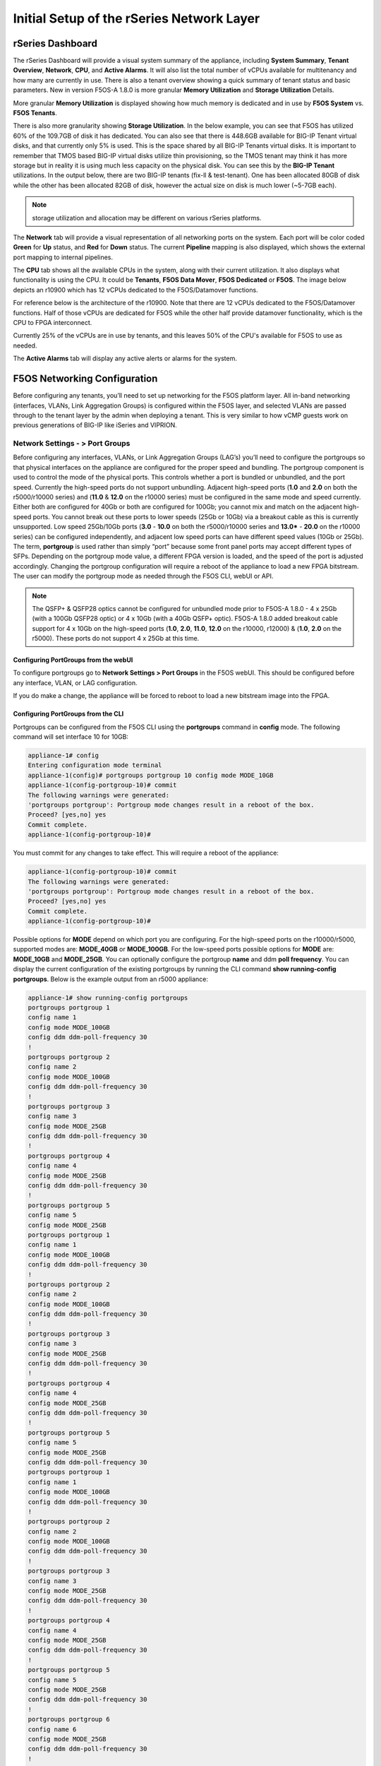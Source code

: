 ==========================================
Initial Setup of the rSeries Network Layer
==========================================



-----------------
rSeries Dashboard
-----------------

The rSeries Dashboard will provide a visual system summary of the appliance, including **System Summary**, **Tenant Overview**, **Network**, **CPU**, and **Active Alarms**. It will also list the total number of vCPUs available for multitenancy and how many are currently in use. There is also a tenant overview showing a quick summary of tenant status and basic parameters. New in version F5OS-A 1.8.0 is more granular **Memory Utilization** and **Storage Utilization** Details.

.. image:: images/initial_setup_of_rseries_network_layer/image1.png
  :align: center
  :scale: 70% 

More granular **Memory Utilization** is displayed showing how much memory is dedicated and in use by **F5OS System** vs. **F5OS Tenants**.

.. image:: images/initial_setup_of_rseries_network_layer/memory-utilization.png
  :align: center
  :scale: 70% 

There is also more granularity showing **Storage Utilization**. In the below example, you can see that F5OS has utilized 60% of the 109.7GB of disk it has dedicated. You can also see that there is 448.6GB available for BIG-IP Tenant virtual disks, and that currently only 5% is used. This is the space shared by all BIG-IP Tenants virtual disks. It is important to remember that TMOS based BIG-IP virtual disks utilize thin provisioning, so the TMOS tenant may think it has more storage but in reality it is using much less capacity on the physical disk. You can see this by the **BIG-IP Tenant** utilizations. In the output below, there are two BIG-IP tenants (fix-ll & test-tenant). One has been allocated 80GB of disk while the other has been allocated 82GB of disk, however the actual size on disk is much lower (~5-7GB each).

.. NOTE:: storage utilization and allocation may be different on various rSeries platforms.


.. image:: images/initial_setup_of_rseries_network_layer/storage-utilization.png
  :align: center
  :scale: 70% 

The **Network** tab will provide a visual representation of all networking ports on the system. Each port will be color coded **Green** for **Up** status, and **Red** for **Down** status. The current **Pipeline** mapping is also displayed, which shows the external port mapping to internal pipelines.

.. image:: images/initial_setup_of_rseries_network_layer/image2.png
  :align: center
  :scale: 70% 

The **CPU** tab shows all the available CPUs in the system, along with their current utilization. It also displays what functionality is using the CPU. It could be **Tenants**, **F5OS Data Mover**, **F5OS Dedicated** or **F5OS**. The image below depicts an r10900 which has 12 vCPUs dedicated to the F5OS/Datamover functions. 

.. image:: images/initial_setup_of_rseries_network_layer/image3.png
  :align: center
  :scale: 70% 

For reference below is the architecture of the r10900. Note that there are 12 vCPUs dedicated to the F5OS/Datamover functions. Half of those vCPUs are dedicated for F5OS while the other half provide datamover functionality, which is the CPU to FPGA interconnect. 

.. image:: images/initial_setup_of_rseries_network_layer/r10900-arch.png
  :align: center
  :scale: 70% 

Currently 25% of the vCPUs are in use by tenants, and this leaves 50% of the CPU's available for F5OS to use as needed. 

.. image:: images/initial_setup_of_rseries_network_layer/cpu-allocation.png
  :align: center
  :scale: 70% 



The  **Active Alarms** tab will display any active alerts or alarms for the system. 

.. image:: images/initial_setup_of_rseries_network_layer/image4.png
  :align: center
  :scale: 70% 

-----------------------------
F5OS Networking Configuration
-----------------------------

Before configuring any tenants, you’ll need to set up networking for the F5OS platform layer. All in-band networking (interfaces, VLANs, Link Aggregation Groups) is configured within the F5OS layer, and selected VLANs are passed through to the tenant layer by the admin when deploying a tenant. This is very similar to how vCMP guests work on previous generations of BIG-IP like iSeries and VIPRION. 


Network Settings - > Port Groups
================================

Before configuring any interfaces, VLANs, or Link Aggregation Groups (LAG’s) you’ll need to configure the portgroups so that physical interfaces on the appliance are configured for the proper speed and bundling. The portgroup component is used to control the mode of the physical ports. This controls whether a port is bundled or unbundled, and the port speed. Currently the high-speed ports do not support unbundling. Adjacent high-speed ports (**1.0** and **2.0** on both the r5000/r10000 series) and (**11.0** & **12.0** on the r10000 series) must be configured in the same mode and speed currently. Either both are configured for 40Gb or both are configured for 100Gb; you cannot mix and match on the adjacent high-speed ports. You cannot break out these ports to lower speeds (25Gb or 10Gb) via a breakout cable as this is currently unsupported. Low speed 25Gb/10Gb ports (**3.0** - **10.0** on both the r5000/r10000 series and **13.0*** - **20.0** on the r10000 series) can be configured independently, and adjacent low speed ports can have different speed values (10Gb or 25Gb). The term, **portgroup** is used rather than simply “port” because some front panel ports may accept different types of SFPs. Depending on the portgroup mode value, a different FPGA version is loaded, and the speed of the port is adjusted accordingly. Changing the portgroup configuration will require a reboot of the appliance to load a new FPGA bitstream. The user can modify the portgroup mode as needed through the F5OS CLI, webUI or API.

.. Note:: The QSFP+ & QSFP28 optics cannot be configured for unbundled mode prior to F5OS-A 1.8.0 - 4 x 25Gb (with a 100Gb QSFP28 optic) or 4 x 10Gb (with a 40Gb QSFP+ optic). F5OS-A 1.8.0 added breakout cable support for 4 x 10Gb on the high-speed ports (**1.0**, **2.0**, **11.0**, **12.0** on the r10000, r12000) & (**1.0**, **2.0** on the r5000). These ports do not support 4 x 25Gb at this time.

.. image:: images/initial_setup_of_rseries_network_layer/image5.png
  :align: center
  :scale: 70% 

Configuring PortGroups from the webUI
-----------------------------------

To configure portgroups go to **Network Settings > Port Groups** in the F5OS webUI. This should be configured before any interface, VLAN, or LAG configuration. 

.. image:: images/initial_setup_of_rseries_network_layer/image6.png
  :align: center
  :scale: 70% 

If you do make a change, the appliance will be forced to reboot to load a new bitstream image into the FPGA.

.. image:: images/initial_setup_of_rseries_network_layer/image7.png
  :align: center
  :scale: 70% 

Configuring PortGroups from the CLI
-----------------------------------

Portgroups can be configured from the F5OS CLI using the **portgroups** command in **config** mode. The following command will set interface 10 for 10GB:

.. code-block:: bash

    appliance-1# config
    Entering configuration mode terminal
    appliance-1(config)# portgroups portgroup 10 config mode MODE_10GB 
    appliance-1(config-portgroup-10)# commit
    The following warnings were generated:
    'portgroups portgroup': Portgroup mode changes result in a reboot of the box.
    Proceed? [yes,no] yes
    Commit complete.
    appliance-1(config-portgroup-10)# 


You must commit for any changes to take effect. This will require a reboot of the appliance:

.. code-block:: bash

    appliance-1(config-portgroup-10)# commit
    The following warnings were generated:
    'portgroups portgroup': Portgroup mode changes result in a reboot of the box.
    Proceed? [yes,no] yes
    Commit complete.
    appliance-1(config-portgroup-10)# 


Possible options for **MODE** depend on which port you are configuring. For the high-speed ports on the r10000/r5000, supported modes are: **MODE_40GB** or **MODE_100GB**. For the low-speed ports possible options for **MODE** are: **MODE_10GB** and **MODE_25GB**. You can optionally configure the portgroup **name** and ddm **poll frequency**. You can display the current configuration of the existing portgroups by running the CLI command **show running-config portgroups**. Below is the example output from an r5000 appliance:

.. code-block:: bash

    appliance-1# show running-config portgroups 
    portgroups portgroup 1
    config name 1
    config mode MODE_100GB
    config ddm ddm-poll-frequency 30
    !
    portgroups portgroup 2
    config name 2
    config mode MODE_100GB
    config ddm ddm-poll-frequency 30
    !
    portgroups portgroup 3
    config name 3
    config mode MODE_25GB
    config ddm ddm-poll-frequency 30
    !
    portgroups portgroup 4
    config name 4
    config mode MODE_25GB
    config ddm ddm-poll-frequency 30
    !
    portgroups portgroup 5
    config name 5
    config mode MODE_25GB
    portgroups portgroup 1
    config name 1
    config mode MODE_100GB
    config ddm ddm-poll-frequency 30
    !
    portgroups portgroup 2
    config name 2
    config mode MODE_100GB
    config ddm ddm-poll-frequency 30
    !
    portgroups portgroup 3
    config name 3
    config mode MODE_25GB
    config ddm ddm-poll-frequency 30
    !
    portgroups portgroup 4
    config name 4
    config mode MODE_25GB
    config ddm ddm-poll-frequency 30
    !
    portgroups portgroup 5
    config name 5
    config mode MODE_25GB
    config ddm ddm-poll-frequency 30
    portgroups portgroup 1
    config name 1
    config mode MODE_100GB
    config ddm ddm-poll-frequency 30
    !
    portgroups portgroup 2
    config name 2
    config mode MODE_100GB
    config ddm ddm-poll-frequency 30
    !
    portgroups portgroup 3
    config name 3
    config mode MODE_25GB
    config ddm ddm-poll-frequency 30
    !
    portgroups portgroup 4
    config name 4
    config mode MODE_25GB
    config ddm ddm-poll-frequency 30
    !
    portgroups portgroup 5
    config name 5
    config mode MODE_25GB
    config ddm ddm-poll-frequency 30
    !
    portgroups portgroup 6
    config name 6
    config mode MODE_25GB
    config ddm ddm-poll-frequency 30
    !
    portgroups portgroup 7
    config name 7
    config mode MODE_25GB
    config ddm ddm-poll-frequency 30
    !
    portgroups portgroup 8
    config name 8
    config mode MODE_25GB
    config ddm ddm-poll-frequency 30
    !
    portgroups portgroup 9
    config name 9
    config mode MODE_25GB
    config ddm ddm-poll-frequency 30
    !
    portgroups portgroup 10
    config name 10
    config mode MODE_10GB
    config ddm ddm-poll-frequency 30
    !
    appliance-1#  

Configuring PortGroups from the API
-----------------------------------

To list the current portgroup configuration, issue the following API call:

.. code-block:: bash

  GET https://{{rseries_appliance1_ip}}:8888/restconf/data/f5-portgroup:portgroups

Below is an example output from an r10000 series appliance:

.. code-block:: json

    {
        "f5-portgroup:portgroups": {
            "portgroup": [
                {
                    "portgroup_name": "1",
                    "config": {
                        "name": "1",
                        "mode": "MODE_100GB",
                        "f5-ddm:ddm": {
                            "ddm-poll-frequency": 30
                        }
                    },
                    "state": {
                        "vendor-name": "F5 NETWORKS INC.",
                        "vendor-oui": "009065",
                        "vendor-partnum": "OPT-0031        ",
                        "vendor-revision": "A0",
                        "vendor-serialnum": "X3CAU6G         ",
                        "transmitter-technology": "850 nm VCSEL",
                        "media": "100GBASE-SR4",
                        "optic-state": "QUALIFIED",
                        "f5-ddm:ddm": {
                            "rx-pwr": {
                                "low-threshold": {
                                    "alarm": "-14.0",
                                    "warn": "-11.0"
                                },
                                "instant": {
                                    "val-lane1": "-0.77",
                                    "val-lane2": "-0.89",
                                    "val-lane3": "-0.92",
                                    "val-lane4": "-1.06"
                                },
                                "high-threshold": {
                                    "alarm": "3.4",
                                    "warn": "2.4"
                                }
                            },
                            "tx-pwr": {
                                "low-threshold": {
                                    "alarm": "-10.0",
                                    "warn": "-8.0"
                                },
                                "instant": {
                                    "val-lane1": "-1.11",
                                    "val-lane2": "-0.52",
                                    "val-lane3": "-1.0",
                                    "val-lane4": "-1.15"
                                },
                                "high-threshold": {
                                    "alarm": "5.0",
                                    "warn": "3.0"
                                }
                            },
                            "temp": {
                                "low-threshold": {
                                    "alarm": "-5.0",
                                    "warn": "0.0"
                                },
                                "instant": {
                                    "val": "33.1523"
                                },
                                "high-threshold": {
                                    "alarm": "75.0",
                                    "warn": "70.0"
                                }
                            },
                            "bias": {
                                "low-threshold": {
                                    "alarm": "0.003",
                                    "warn": "0.005"
                                },
                                "instant": {
                                    "val-lane1": "0.007536",
                                    "val-lane2": "0.007322",
                                    "val-lane3": "0.007428",
                                    "val-lane4": "0.007454"
                                },
                                "high-threshold": {
                                    "alarm": "0.013",
                                    "warn": "0.011"
                                }
                            },
                            "vcc": {
                                "low-threshold": {
                                    "alarm": "2.97",
                                    "warn": "3.135"
                                },
                                "instant": {
                                    "val": "3.3211"
                                },
                                "high-threshold": {
                                    "alarm": "3.63",
                                    "warn": "3.465"
                                }
                            }
                        }
                    }
                },
                {
                    "portgroup_name": "2",
                    "config": {
                        "name": "2",
                        "mode": "MODE_100GB",
                        "f5-ddm:ddm": {
                            "ddm-poll-frequency": 30
                        }
                    },
                    "state": {
                        "vendor-name": "F5 NETWORKS INC.",
                        "vendor-oui": "009065",
                        "vendor-partnum": "OPT-0031        ",
                        "vendor-revision": "A0",
                        "vendor-serialnum": "XYR00K4         ",
                        "transmitter-technology": "850 nm VCSEL",
                        "media": "100GBASE-SR4",
                        "optic-state": "QUALIFIED",
                        "f5-ddm:ddm": {
                            "rx-pwr": {
                                "low-threshold": {
                                    "alarm": "-14.0",
                                    "warn": "-11.0"
                                },
                                "instant": {
                                    "val-lane1": "0.05",
                                    "val-lane2": "0.12",
                                    "val-lane3": "-0.01",
                                    "val-lane4": "-0.17"
                                },
                                "high-threshold": {
                                    "alarm": "3.4",
                                    "warn": "2.4"
                                }
                            },
                            "tx-pwr": {
                                "low-threshold": {
                                    "alarm": "-10.0",
                                    "warn": "-8.0"
                                },
                                "instant": {
                                    "val-lane1": "-0.93",
                                    "val-lane2": "-1.02",
                                    "val-lane3": "-1.02",
                                    "val-lane4": "-0.9"
                                },
                                "high-threshold": {
                                    "alarm": "5.0",
                                    "warn": "3.0"
                                }
                            },
                            "temp": {
                                "low-threshold": {
                                    "alarm": "-5.0",
                                    "warn": "0.0"
                                },
                                "instant": {
                                    "val": "31.1953"
                                },
                                "high-threshold": {
                                    "alarm": "75.0",
                                    "warn": "70.0"
                                }
                            },
                            "bias": {
                                "low-threshold": {
                                    "alarm": "0.003",
                                    "warn": "0.005"
                                },
                                "instant": {
                                    "val-lane1": "0.007448",
                                    "val-lane2": "0.007556",
                                    "val-lane3": "0.007504",
                                    "val-lane4": "0.00748"
                                },
                                "high-threshold": {
                                    "alarm": "0.013",
                                    "warn": "0.011"
                                }
                            },
                            "vcc": {
                                "low-threshold": {
                                    "alarm": "2.97",
                                    "warn": "3.135"
                                },
                                "instant": {
                                    "val": "3.2964"
                                },
                                "high-threshold": {
                                    "alarm": "3.63",
                                    "warn": "3.465"
                                }
                            }
                        }
                    }
                },
                {
                    "portgroup_name": "3",
                    "config": {
                        "name": "3",
                        "mode": "MODE_25GB",
                        "f5-ddm:ddm": {
                            "ddm-poll-frequency": 30
                        }
                    }
                },
                {
                    "portgroup_name": "4",
                    "config": {
                        "name": "4",
                        "mode": "MODE_25GB",
                        "f5-ddm:ddm": {
                            "ddm-poll-frequency": 30
                        }
                    }
                },
                {
                    "portgroup_name": "5",
                    "config": {
                        "name": "5",
                        "mode": "MODE_25GB",
                        "f5-ddm:ddm": {
                            "ddm-poll-frequency": 30
                        }
                    }
                },
                {
                    "portgroup_name": "6",
                    "config": {
                        "name": "6",
                        "mode": "MODE_25GB",
                        "f5-ddm:ddm": {
                            "ddm-poll-frequency": 30
                        }
                    }
                },
                {
                    "portgroup_name": "7",
                    "config": {
                        "name": "7",
                        "mode": "MODE_25GB",
                        "f5-ddm:ddm": {
                            "ddm-poll-frequency": 30
                        }
                    }
                },
                {
                    "portgroup_name": "8",
                    "config": {
                        "name": "8",
                        "mode": "MODE_25GB",
                        "f5-ddm:ddm": {
                            "ddm-poll-frequency": 30
                        }
                    }
                },
                {
                    "portgroup_name": "9",
                    "config": {
                        "name": "9",
                        "mode": "MODE_25GB",
                        "f5-ddm:ddm": {
                            "ddm-poll-frequency": 30
                        }
                    }
                },
                {
                    "portgroup_name": "10",
                    "config": {
                        "name": "10",
                        "mode": "MODE_25GB",
                        "f5-ddm:ddm": {
                            "ddm-poll-frequency": 30
                        }
                    }
                },
                {
                    "portgroup_name": "11",
                    "config": {
                        "name": "11",
                        "mode": "MODE_100GB",
                        "f5-ddm:ddm": {
                            "ddm-poll-frequency": 30
                        }
                    },
                    "state": {
                        "vendor-name": "",
                        "vendor-oui": "",
                        "vendor-partnum": "",
                        "vendor-revision": "",
                        "vendor-serialnum": "",
                        "transmitter-technology": "",
                        "media": "",
                        "optic-state": "UNKNOWN"
                    }
                },
                {
                    "portgroup_name": "12",
                    "config": {
                        "name": "12",
                        "mode": "MODE_100GB",
                        "f5-ddm:ddm": {
                            "ddm-poll-frequency": 30
                        }
                    },
                    "state": {
                        "vendor-name": "",
                        "vendor-oui": "",
                        "vendor-partnum": "",
                        "vendor-revision": "",
                        "vendor-serialnum": "",
                        "transmitter-technology": "",
                        "media": "",
                        "optic-state": "UNKNOWN"
                    }
                },
                {
                    "portgroup_name": "13",
                    "config": {
                        "name": "13",
                        "mode": "MODE_25GB",
                        "f5-ddm:ddm": {
                            "ddm-poll-frequency": 30
                        }
                    },
                    "state": {
                        "vendor-name": "F5 NETWORKS INC.",
                        "vendor-oui": "009065",
                        "vendor-partnum": "OPT-0053        ",
                        "vendor-revision": "A1",
                        "vendor-serialnum": "P62BET1         ",
                        "transmitter-technology": "",
                        "media": "25GBASE-SR",
                        "optic-state": "QUALIFIED",
                        "f5-ddm:ddm": {
                            "rx-pwr": {
                                "low-threshold": {
                                    "alarm": "-20.0",
                                    "warn": "-18.01"
                                },
                                "instant": {
                                    "val-lane1": "-0.84"
                                },
                                "high-threshold": {
                                    "alarm": "4.0",
                                    "warn": "3.0"
                                }
                            },
                            "tx-pwr": {
                                "low-threshold": {
                                    "alarm": "-9.0",
                                    "warn": "-8.0"
                                },
                                "instant": {
                                    "val-lane1": "-0.8"
                                },
                                "high-threshold": {
                                    "alarm": "4.0",
                                    "warn": "3.0"
                                }
                            },
                            "temp": {
                                "low-threshold": {
                                    "alarm": "-5.0",
                                    "warn": "0.0"
                                },
                                "instant": {
                                    "val": "33.0468"
                                },
                                "high-threshold": {
                                    "alarm": "75.0",
                                    "warn": "70.0"
                                }
                            },
                            "bias": {
                                "low-threshold": {
                                    "alarm": "0.001",
                                    "warn": "0.002"
                                },
                                "instant": {
                                    "val-lane1": "0.007976"
                                },
                                "high-threshold": {
                                    "alarm": "0.012",
                                    "warn": "0.0115"
                                }
                            },
                            "vcc": {
                                "low-threshold": {
                                    "alarm": "3.0",
                                    "warn": "3.1"
                                },
                                "instant": {
                                    "val": "3.3589"
                                },
                                "high-threshold": {
                                    "alarm": "3.6",
                                    "warn": "3.5"
                                }
                            }
                        }
                    }
                },
                {
                    "portgroup_name": "14",
                    "config": {
                        "name": "14",
                        "mode": "MODE_25GB",
                        "f5-ddm:ddm": {
                            "ddm-poll-frequency": 30
                        }
                    },
                    "state": {
                        "vendor-name": "F5 NETWORKS INC.",
                        "vendor-oui": "009065",
                        "vendor-partnum": "OPT-0053        ",
                        "vendor-revision": "A1",
                        "vendor-serialnum": "P62BESG         ",
                        "transmitter-technology": "",
                        "media": "25GBASE-SR",
                        "optic-state": "QUALIFIED",
                        "f5-ddm:ddm": {
                            "rx-pwr": {
                                "low-threshold": {
                                    "alarm": "-20.0",
                                    "warn": "-18.01"
                                },
                                "instant": {
                                    "val-lane1": "-1.45"
                                },
                                "high-threshold": {
                                    "alarm": "4.0",
                                    "warn": "3.0"
                                }
                            },
                            "tx-pwr": {
                                "low-threshold": {
                                    "alarm": "-9.0",
                                    "warn": "-8.0"
                                },
                                "instant": {
                                    "val-lane1": "-0.82"
                                },
                                "high-threshold": {
                                    "alarm": "4.0",
                                    "warn": "3.0"
                                }
                            },
                            "temp": {
                                "low-threshold": {
                                    "alarm": "-5.0",
                                    "warn": "0.0"
                                },
                                "instant": {
                                    "val": "32.0781"
                                },
                                "high-threshold": {
                                    "alarm": "75.0",
                                    "warn": "70.0"
                                }
                            },
                            "bias": {
                                "low-threshold": {
                                    "alarm": "0.001",
                                    "warn": "0.002"
                                },
                                "instant": {
                                    "val-lane1": "0.00798"
                                },
                                "high-threshold": {
                                    "alarm": "0.012",
                                    "warn": "0.0115"
                                }
                            },
                            "vcc": {
                                "low-threshold": {
                                    "alarm": "3.0",
                                    "warn": "3.1"
                                },
                                "instant": {
                                    "val": "3.3499"
                                },
                                "high-threshold": {
                                    "alarm": "3.6",
                                    "warn": "3.5"
                                }
                            }
                        }
                    }
                },
                {
                    "portgroup_name": "15",
                    "config": {
                        "name": "15",
                        "mode": "MODE_25GB",
                        "f5-ddm:ddm": {
                            "ddm-poll-frequency": 30
                        }
                    },
                    "state": {
                        "vendor-name": "F5 NETWORKS INC.",
                        "vendor-oui": "009065",
                        "vendor-partnum": "OPT-0053        ",
                        "vendor-revision": "A1",
                        "vendor-serialnum": "P62BET3         ",
                        "transmitter-technology": "",
                        "media": "25GBASE-SR",
                        "optic-state": "QUALIFIED",
                        "f5-ddm:ddm": {
                            "rx-pwr": {
                                "low-threshold": {
                                    "alarm": "-20.0",
                                    "warn": "-18.01"
                                },
                                "instant": {
                                    "val-lane1": "-0.66"
                                },
                                "high-threshold": {
                                    "alarm": "4.0",
                                    "warn": "3.0"
                                }
                            },
                            "tx-pwr": {
                                "low-threshold": {
                                    "alarm": "-9.0",
                                    "warn": "-8.0"
                                },
                                "instant": {
                                    "val-lane1": "-0.61"
                                },
                                "high-threshold": {
                                    "alarm": "4.0",
                                    "warn": "3.0"
                                }
                            },
                            "temp": {
                                "low-threshold": {
                                    "alarm": "-5.0",
                                    "warn": "0.0"
                                },
                                "instant": {
                                    "val": "30.2812"
                                },
                                "high-threshold": {
                                    "alarm": "75.0",
                                    "warn": "70.0"
                                }
                            },
                            "bias": {
                                "low-threshold": {
                                    "alarm": "0.001",
                                    "warn": "0.002"
                                },
                                "instant": {
                                    "val-lane1": "0.008008"
                                },
                                "high-threshold": {
                                    "alarm": "0.012",
                                    "warn": "0.0115"
                                }
                            },
                            "vcc": {
                                "low-threshold": {
                                    "alarm": "3.0",
                                    "warn": "3.1"
                                },
                                "instant": {
                                    "val": "3.3101"
                                },
                                "high-threshold": {
                                    "alarm": "3.6",
                                    "warn": "3.5"
                                }
                            }
                        }
                    }
                },
                {
                    "portgroup_name": "16",
                    "config": {
                        "name": "16",
                        "mode": "MODE_25GB",
                        "f5-ddm:ddm": {
                            "ddm-poll-frequency": 30
                        }
                    },
                    "state": {
                        "vendor-name": "F5 NETWORKS INC.",
                        "vendor-oui": "009065",
                        "vendor-partnum": "OPT-0053        ",
                        "vendor-revision": "A1",
                        "vendor-serialnum": "P62BET5         ",
                        "transmitter-technology": "",
                        "media": "25GBASE-SR",
                        "optic-state": "QUALIFIED",
                        "f5-ddm:ddm": {
                            "rx-pwr": {
                                "low-threshold": {
                                    "alarm": "-20.0",
                                    "warn": "-18.01"
                                },
                                "instant": {
                                    "val-lane1": "-0.68"
                                },
                                "high-threshold": {
                                    "alarm": "4.0",
                                    "warn": "3.0"
                                }
                            },
                            "tx-pwr": {
                                "low-threshold": {
                                    "alarm": "-9.0",
                                    "warn": "-8.0"
                                },
                                "instant": {
                                    "val-lane1": "-0.82"
                                },
                                "high-threshold": {
                                    "alarm": "4.0",
                                    "warn": "3.0"
                                }
                            },
                            "temp": {
                                "low-threshold": {
                                    "alarm": "-5.0",
                                    "warn": "0.0"
                                },
                                "instant": {
                                    "val": "32.4921"
                                },
                                "high-threshold": {
                                    "alarm": "75.0",
                                    "warn": "70.0"
                                }
                            },
                            "bias": {
                                "low-threshold": {
                                    "alarm": "0.001",
                                    "warn": "0.002"
                                },
                                "instant": {
                                    "val-lane1": "0.007994"
                                },
                                "high-threshold": {
                                    "alarm": "0.012",
                                    "warn": "0.0115"
                                }
                            },
                            "vcc": {
                                "low-threshold": {
                                    "alarm": "3.0",
                                    "warn": "3.1"
                                },
                                "instant": {
                                    "val": "3.3442"
                                },
                                "high-threshold": {
                                    "alarm": "3.6",
                                    "warn": "3.5"
                                }
                            }
                        }
                    }
                },
                {
                    "portgroup_name": "17",
                    "config": {
                        "name": "17",
                        "mode": "MODE_25GB",
                        "f5-ddm:ddm": {
                            "ddm-poll-frequency": 30
                        }
                    }
                },
                {
                    "portgroup_name": "18",
                    "config": {
                        "name": "18",
                        "mode": "MODE_25GB",
                        "f5-ddm:ddm": {
                            "ddm-poll-frequency": 30
                        }
                    }
                },
                {
                    "portgroup_name": "19",
                    "config": {
                        "name": "19",
                        "mode": "MODE_25GB",
                        "f5-ddm:ddm": {
                            "ddm-poll-frequency": 30
                        }
                    }
                },
                {
                    "portgroup_name": "20",
                    "config": {
                        "name": "20",
                        "mode": "MODE_10GB",
                        "f5-ddm:ddm": {
                            "ddm-poll-frequency": 30
                        }
                    }
                }
            ]
        }
    }


To change the portgroup configuration via the API, use the following API call.

.. code-block:: bash

  PATCH https://{{rseries_appliance1_ip}}:8888/restconf/data/f5-portgroup:portgroups

Below is an example configuration change in the body of the API call, this is changing portgroup 10 to 25Gb mode:

.. code-block:: json

    {
        "f5-portgroup:portgroups": {
            "portgroup": [
                {
                    "portgroup_name": "10",
                    "config": {
                        "mode": "MODE_25GB"
                    }
                }
            ]
        }
    }


Network Settings -> Interfaces
==============================

Interface numbering will vary depending on which rSeries model is being used. Interfaces will always be numbered by **<port#>.0** for rSeries appliances. The r10000 has a total of 20 ports labeled **1.0** - **20.0**, and the r5000 has 10 ports labeled **1.0** - **10.0**.

.. image:: images/initial_setup_of_rseries_network_layer/image9.png
  :align: center
  :scale: 70% 

.. image:: images/initial_setup_of_rseries_network_layer/image8.png
  :align: center
  :scale: 70% 

Configuring Interfaces from the webUI
-----------------------------------

Within the F5OS webUI, the physical ports of the appliance will be visible by going to **Network Settings > Interfaces** page. 

.. image:: images/initial_setup_of_rseries_network_layer/image10.png
  :align: center
  :scale: 70% 

You can click on any interface to view its settings or edit them. You can currently change the interface state via the webUI or the **Native VLAN** (untagged) and **Trunk VLANs** (tagged) if the interface is not part of a LAG. If the interface is part of a LAG, then the VLAN configuration is done within the LAG rather than the interface.

.. image:: images/initial_setup_of_rseries_network_layer/image11.png
  :align: center
  :scale: 70% 

Configuring Interfaces from the CLI
-----------------------------------

Interfaces can be configured in the F5OS CLI. As mentioned previously, portgroups should be configured for their desired state before configuring any interfaces. In the CLI, enter config mode and then specify the interface you want to configure. If the interface is going to be part of a LAG, then most of the configuration is done within the LAG. Use the command **show running-config interfaces** to see the current configuration:


.. code-block:: bash

    appliance-1# show running-config interfaces 
    interfaces interface 1.0
    config name 1.0
    config type ethernetCsmacd
    config enabled
    ethernet config aggregate-id Arista
    !
    interfaces interface 2.0
    config name 2.0
    config type ethernetCsmacd
    config enabled
    ethernet config aggregate-id Arista
    !
    interfaces interface 3.0
    config name 3.0
    config type ethernetCsmacd
    config enabled
    !
    interfaces interface 4.0
    config name 4.0
    config type ethernetCsmacd
    config enabled
    !
    interfaces interface 5.0
    config name 5.0
    config type ethernetCsmacd
    config enabled
    !
    interfaces interface 6.0
    config name 6.0
    config type ethernetCsmacd
    config enabled
    !
    interfaces interface 7.0
    config name 7.0
    config type ethernetCsmacd
    config enabled
    !
    interfaces interface 8.0
    config name 8.0
    config type ethernetCsmacd
    config enabled
    ethernet config aggregate-id HA-Interconnect
    !
    interfaces interface 9.0
    config name 9.0
    config type ethernetCsmacd
    config enabled
    ethernet config aggregate-id HA-Interconnect
    !
    interfaces interface 10.0
    config name 10.0
    config type ethernetCsmacd
    config enabled
    !
    interfaces interface mgmt
    config name mgmt
    config type ethernetCsmacd
    config enabled
    ethernet config auto-negotiate true
    ethernet config duplex-mode FULL
    ethernet config port-speed SPEED_1GB
    !
    interfaces interface Arista
    config name Arista
    config type ieee8023adLag
    aggregation config lag-type LACP
    aggregation config distribution-hash src-dst-ipport
    aggregation switched-vlan config trunk-vlans [ 3010 3011 ]
    !
    interfaces interface HA-Interconnect
    config name HA-Interconnect
    config type ieee8023adLag
    aggregation config lag-type LACP
    aggregation config distribution-hash src-dst-ipport
    aggregation switched-vlan config trunk-vlans [ 500 ]
    !
    appliance-1# 

To make any changes, you will need to enter **config** mode and then enter the interface config mode to make changes. The example below is adding an 802.1Q tagged VLAN 500 to interface 6.0. Be sure to commit any changes as they don’t take effect until the commit is issued.

.. code-block:: bash
    
    appliance-1# config
    Entering configuration mode terminal
    appliance-1(config)# interfaces interface 6.0 ethernet switched-vlan config trunk-vlans 500 
    appliance-1(config-interface-6.0)# commit
    Commit complete.
    appliance-1(config-interface-6.0)# 

Configuring Interfaces from the API
-----------------------------------

The following API command will list all the current interfaces within the appliance with their configuration and status: 

.. code-block:: bash

  GET https://{{rseries_appliance1_ip}}:8888/restconf/data/openconfig-interfaces:interfaces

.. code-block:: json

    {
        "openconfig-interfaces:interfaces": {
            "interface": [
                {
                    "name": "1.0",
                    "config": {
                        "name": "1.0",
                        "type": "iana-if-type:ethernetCsmacd",
                        "enabled": true
                    },
                    "state": {
                        "name": "1.0",
                        "type": "iana-if-type:ethernetCsmacd",
                        "mtu": 9600,
                        "enabled": true,
                        "ifindex": 19,
                        "oper-status": "UP",
                        "counters": {
                            "in-octets": "9086600",
                            "in-unicast-pkts": "116",
                            "in-broadcast-pkts": "1493",
                            "in-multicast-pkts": "68814",
                            "in-discards": "0",
                            "in-errors": "0",
                            "in-fcs-errors": "0",
                            "out-octets": "187008",
                            "out-unicast-pkts": "0",
                            "out-broadcast-pkts": "0",
                            "out-multicast-pkts": "1461",
                            "out-discards": "0",
                            "out-errors": "0"
                        },
                        "f5-interface:forward-error-correction": "auto",
                        "f5-lacp:lacp_state": "LACP_UP"
                    },
                    "openconfig-if-ethernet:ethernet": {
                        "config": {
                            "port-speed": "openconfig-if-ethernet:SPEED_100GB",
                            "openconfig-if-aggregate:aggregate-id": "Arista"
                        },
                        "state": {
                            "port-speed": "openconfig-if-ethernet:SPEED_100GB",
                            "hw-mac-address": "00:94:a1:69:59:0d",
                            "counters": {
                                "in-mac-control-frames": "0",
                                "in-mac-pause-frames": "0",
                                "in-oversize-frames": "0",
                                "in-jabber-frames": "0",
                                "in-fragment-frames": "0",
                                "in-8021q-frames": "0",
                                "in-crc-errors": "0",
                                "out-mac-control-frames": "0",
                                "out-mac-pause-frames": "0",
                                "out-8021q-frames": "0"
                            },
                            "f5-if-ethernet:flow-control": {
                                "rx": "on"
                            }
                        }
                    }
                },
                {
                    "name": "2.0",
                    "config": {
                        "name": "2.0",
                        "type": "iana-if-type:ethernetCsmacd",
                        "enabled": true
                    },
                    "state": {
                        "name": "2.0",
                        "type": "iana-if-type:ethernetCsmacd",
                        "mtu": 9600,
                        "enabled": true,
                        "ifindex": 24,
                        "oper-status": "UP",
                        "counters": {
                            "in-octets": "6288468",
                            "in-unicast-pkts": "80",
                            "in-broadcast-pkts": "504",
                            "in-multicast-pkts": "46884",
                            "in-discards": "0",
                            "in-errors": "0",
                            "in-fcs-errors": "0",
                            "out-octets": "192776",
                            "out-unicast-pkts": "0",
                            "out-broadcast-pkts": "0",
                            "out-multicast-pkts": "1522",
                            "out-discards": "0",
                            "out-errors": "0"
                        },
                        "f5-interface:forward-error-correction": "auto",
                        "f5-lacp:lacp_state": "LACP_UP"
                    },
                    "openconfig-if-ethernet:ethernet": {
                        "config": {
                            "port-speed": "openconfig-if-ethernet:SPEED_100GB",
                            "openconfig-if-aggregate:aggregate-id": "Arista"
                        },
                        "state": {
                            "port-speed": "openconfig-if-ethernet:SPEED_100GB",
                            "hw-mac-address": "00:94:a1:69:59:12",
                            "counters": {
                                "in-mac-control-frames": "0",
                                "in-mac-pause-frames": "0",
                                "in-oversize-frames": "0",
                                "in-jabber-frames": "0",
                                "in-fragment-frames": "0",
                                "in-8021q-frames": "0",
                                "in-crc-errors": "0",
                                "out-mac-control-frames": "0",
                                "out-mac-pause-frames": "0",
                                "out-8021q-frames": "0"
                            },
                            "f5-if-ethernet:flow-control": {
                                "rx": "on"
                            }
                        }
                    }
                },
                {
                    "name": "3.0",
                    "config": {
                        "name": "3.0",
                        "type": "iana-if-type:ethernetCsmacd",
                        "enabled": true
                    },
                    "state": {
                        "name": "3.0",
                        "type": "iana-if-type:ethernetCsmacd",
                        "mtu": 9600,
                        "enabled": true,
                        "ifindex": 20,
                        "oper-status": "DOWN",
                        "counters": {
                            "in-octets": "0",
                            "in-unicast-pkts": "0",
                            "in-broadcast-pkts": "0",
                            "in-multicast-pkts": "0",
                            "in-discards": "0",
                            "in-errors": "0",
                            "in-fcs-errors": "0",
                            "out-octets": "0",
                            "out-unicast-pkts": "0",
                            "out-broadcast-pkts": "0",
                            "out-multicast-pkts": "0",
                            "out-discards": "0",
                            "out-errors": "0"
                        },
                        "f5-interface:forward-error-correction": "auto",
                        "f5-lacp:lacp_state": "LACP_DEFAULTED"
                    },
                    "openconfig-if-ethernet:ethernet": {
                        "config": {
                            "port-speed": "openconfig-if-ethernet:SPEED_25GB"
                        },
                        "state": {
                            "port-speed": "openconfig-if-ethernet:SPEED_25GB",
                            "hw-mac-address": "00:94:a1:69:59:0e",
                            "counters": {
                                "in-mac-control-frames": "0",
                                "in-mac-pause-frames": "0",
                                "in-oversize-frames": "0",
                                "in-jabber-frames": "0",
                                "in-fragment-frames": "0",
                                "in-8021q-frames": "0",
                                "in-crc-errors": "0",
                                "out-mac-control-frames": "0",
                                "out-mac-pause-frames": "0",
                                "out-8021q-frames": "0"
                            },
                            "f5-if-ethernet:flow-control": {
                                "rx": "on"
                            }
                        }
                    }
                },
                {
                    "name": "4.0",
                    "config": {
                        "name": "4.0",
                        "type": "iana-if-type:ethernetCsmacd",
                        "enabled": true
                    },
                    "state": {
                        "name": "4.0",
                        "type": "iana-if-type:ethernetCsmacd",
                        "mtu": 9600,
                        "enabled": true,
                        "ifindex": 21,
                        "oper-status": "DOWN",
                        "counters": {
                            "in-octets": "0",
                            "in-unicast-pkts": "0",
                            "in-broadcast-pkts": "0",
                            "in-multicast-pkts": "0",
                            "in-discards": "0",
                            "in-errors": "0",
                            "in-fcs-errors": "0",
                            "out-octets": "0",
                            "out-unicast-pkts": "0",
                            "out-broadcast-pkts": "0",
                            "out-multicast-pkts": "0",
                            "out-discards": "0",
                            "out-errors": "0"
                        },
                        "f5-interface:forward-error-correction": "auto",
                        "f5-lacp:lacp_state": "LACP_DEFAULTED"
                    },
                    "openconfig-if-ethernet:ethernet": {
                        "config": {
                            "port-speed": "openconfig-if-ethernet:SPEED_25GB"
                        },
                        "state": {
                            "port-speed": "openconfig-if-ethernet:SPEED_25GB",
                            "hw-mac-address": "00:94:a1:69:59:0f",
                            "counters": {
                                "in-mac-control-frames": "0",
                                "in-mac-pause-frames": "0",
                                "in-oversize-frames": "0",
                                "in-jabber-frames": "0",
                                "in-fragment-frames": "0",
                                "in-8021q-frames": "0",
                                "in-crc-errors": "0",
                                "out-mac-control-frames": "0",
                                "out-mac-pause-frames": "0",
                                "out-8021q-frames": "0"
                            },
                            "f5-if-ethernet:flow-control": {
                                "rx": "on"
                            }
                        }
                    }
                },
                {
                    "name": "5.0",
                    "config": {
                        "name": "5.0",
                        "type": "iana-if-type:ethernetCsmacd",
                        "enabled": true
                    },
                    "state": {
                        "name": "5.0",
                        "type": "iana-if-type:ethernetCsmacd",
                        "mtu": 9600,
                        "enabled": true,
                        "ifindex": 22,
                        "oper-status": "DOWN",
                        "counters": {
                            "in-octets": "0",
                            "in-unicast-pkts": "0",
                            "in-broadcast-pkts": "0",
                            "in-multicast-pkts": "0",
                            "in-discards": "0",
                            "in-errors": "0",
                            "in-fcs-errors": "0",
                            "out-octets": "0",
                            "out-unicast-pkts": "0",
                            "out-broadcast-pkts": "0",
                            "out-multicast-pkts": "0",
                            "out-discards": "0",
                            "out-errors": "0"
                        },
                        "f5-interface:forward-error-correction": "auto",
                        "f5-lacp:lacp_state": "LACP_DEFAULTED"
                    },
                    "openconfig-if-ethernet:ethernet": {
                        "config": {
                            "port-speed": "openconfig-if-ethernet:SPEED_25GB"
                        },
                        "state": {
                            "port-speed": "openconfig-if-ethernet:SPEED_25GB",
                            "hw-mac-address": "00:94:a1:69:59:10",
                            "counters": {
                                "in-mac-control-frames": "0",
                                "in-mac-pause-frames": "0",
                                "in-oversize-frames": "0",
                                "in-jabber-frames": "0",
                                "in-fragment-frames": "0",
                                "in-8021q-frames": "0",
                                "in-crc-errors": "0",
                                "out-mac-control-frames": "0",
                                "out-mac-pause-frames": "0",
                                "out-8021q-frames": "0"
                            },
                            "f5-if-ethernet:flow-control": {
                                "rx": "on"
                            }
                        }
                    }
                },
                {
                    "name": "6.0",
                    "config": {
                        "name": "6.0",
                        "type": "iana-if-type:ethernetCsmacd",
                        "enabled": true
                    },
                    "state": {
                        "name": "6.0",
                        "type": "iana-if-type:ethernetCsmacd",
                        "mtu": 9600,
                        "enabled": true,
                        "ifindex": 23,
                        "oper-status": "DOWN",
                        "counters": {
                            "in-octets": "0",
                            "in-unicast-pkts": "0",
                            "in-broadcast-pkts": "0",
                            "in-multicast-pkts": "0",
                            "in-discards": "0",
                            "in-errors": "0",
                            "in-fcs-errors": "0",
                            "out-octets": "0",
                            "out-unicast-pkts": "0",
                            "out-broadcast-pkts": "0",
                            "out-multicast-pkts": "0",
                            "out-discards": "0",
                            "out-errors": "0"
                        },
                        "f5-interface:forward-error-correction": "auto",
                        "f5-lacp:lacp_state": "LACP_DEFAULTED"
                    },
                    "openconfig-if-ethernet:ethernet": {
                        "config": {
                            "port-speed": "openconfig-if-ethernet:SPEED_25GB"
                        },
                        "state": {
                            "port-speed": "openconfig-if-ethernet:SPEED_25GB",
                            "hw-mac-address": "00:94:a1:69:59:11",
                            "counters": {
                                "in-mac-control-frames": "0",
                                "in-mac-pause-frames": "0",
                                "in-oversize-frames": "0",
                                "in-jabber-frames": "0",
                                "in-fragment-frames": "0",
                                "in-8021q-frames": "0",
                                "in-crc-errors": "0",
                                "out-mac-control-frames": "0",
                                "out-mac-pause-frames": "0",
                                "out-8021q-frames": "0"
                            },
                            "f5-if-ethernet:flow-control": {
                                "rx": "on"
                            }
                        }
                    }
                },
                {
                    "name": "7.0",
                    "config": {
                        "name": "7.0",
                        "type": "iana-if-type:ethernetCsmacd",
                        "enabled": true
                    },
                    "state": {
                        "name": "7.0",
                        "type": "iana-if-type:ethernetCsmacd",
                        "mtu": 9600,
                        "enabled": true,
                        "ifindex": 25,
                        "oper-status": "DOWN",
                        "counters": {
                            "in-octets": "0",
                            "in-unicast-pkts": "0",
                            "in-broadcast-pkts": "0",
                            "in-multicast-pkts": "0",
                            "in-discards": "0",
                            "in-errors": "0",
                            "in-fcs-errors": "0",
                            "out-octets": "0",
                            "out-unicast-pkts": "0",
                            "out-broadcast-pkts": "0",
                            "out-multicast-pkts": "0",
                            "out-discards": "0",
                            "out-errors": "0"
                        },
                        "f5-interface:forward-error-correction": "auto",
                        "f5-lacp:lacp_state": "LACP_DEFAULTED"
                    },
                    "openconfig-if-ethernet:ethernet": {
                        "config": {
                            "port-speed": "openconfig-if-ethernet:SPEED_25GB"
                        },
                        "state": {
                            "port-speed": "openconfig-if-ethernet:SPEED_25GB",
                            "hw-mac-address": "00:94:a1:69:59:13",
                            "counters": {
                                "in-mac-control-frames": "0",
                                "in-mac-pause-frames": "0",
                                "in-oversize-frames": "0",
                                "in-jabber-frames": "0",
                                "in-fragment-frames": "0",
                                "in-8021q-frames": "0",
                                "in-crc-errors": "0",
                                "out-mac-control-frames": "0",
                                "out-mac-pause-frames": "0",
                                "out-8021q-frames": "0"
                            },
                            "f5-if-ethernet:flow-control": {
                                "rx": "on"
                            }
                        }
                    }
                },
                {
                    "name": "8.0",
                    "config": {
                        "name": "8.0",
                        "type": "iana-if-type:ethernetCsmacd",
                        "enabled": true
                    },
                    "state": {
                        "name": "8.0",
                        "type": "iana-if-type:ethernetCsmacd",
                        "mtu": 9600,
                        "enabled": true,
                        "ifindex": 26,
                        "oper-status": "DOWN",
                        "counters": {
                            "in-octets": "0",
                            "in-unicast-pkts": "0",
                            "in-broadcast-pkts": "0",
                            "in-multicast-pkts": "0",
                            "in-discards": "0",
                            "in-errors": "0",
                            "in-fcs-errors": "0",
                            "out-octets": "0",
                            "out-unicast-pkts": "0",
                            "out-broadcast-pkts": "0",
                            "out-multicast-pkts": "0",
                            "out-discards": "0",
                            "out-errors": "0"
                        },
                        "f5-interface:forward-error-correction": "auto",
                        "f5-lacp:lacp_state": "LACP_DEFAULTED"
                    },
                    "openconfig-if-ethernet:ethernet": {
                        "config": {
                            "port-speed": "openconfig-if-ethernet:SPEED_25GB"
                        },
                        "state": {
                            "port-speed": "openconfig-if-ethernet:SPEED_25GB",
                            "hw-mac-address": "00:94:a1:69:59:14",
                            "counters": {
                                "in-mac-control-frames": "0",
                                "in-mac-pause-frames": "0",
                                "in-oversize-frames": "0",
                                "in-jabber-frames": "0",
                                "in-fragment-frames": "0",
                                "in-8021q-frames": "0",
                                "in-crc-errors": "0",
                                "out-mac-control-frames": "0",
                                "out-mac-pause-frames": "0",
                                "out-8021q-frames": "0"
                            },
                            "f5-if-ethernet:flow-control": {
                                "rx": "on"
                            }
                        }
                    }
                },
                {
                    "name": "9.0",
                    "config": {
                        "name": "9.0",
                        "type": "iana-if-type:ethernetCsmacd",
                        "enabled": true
                    },
                    "state": {
                        "name": "9.0",
                        "type": "iana-if-type:ethernetCsmacd",
                        "mtu": 9600,
                        "enabled": true,
                        "ifindex": 27,
                        "oper-status": "DOWN",
                        "counters": {
                            "in-octets": "0",
                            "in-unicast-pkts": "0",
                            "in-broadcast-pkts": "0",
                            "in-multicast-pkts": "0",
                            "in-discards": "0",
                            "in-errors": "0",
                            "in-fcs-errors": "0",
                            "out-octets": "0",
                            "out-unicast-pkts": "0",
                            "out-broadcast-pkts": "0",
                            "out-multicast-pkts": "0",
                            "out-discards": "0",
                            "out-errors": "0"
                        },
                        "f5-interface:forward-error-correction": "auto",
                        "f5-lacp:lacp_state": "LACP_DEFAULTED"
                    },
                    "openconfig-if-ethernet:ethernet": {
                        "config": {
                            "port-speed": "openconfig-if-ethernet:SPEED_25GB"
                        },
                        "state": {
                            "port-speed": "openconfig-if-ethernet:SPEED_25GB",
                            "hw-mac-address": "00:94:a1:69:59:15",
                            "counters": {
                                "in-mac-control-frames": "0",
                                "in-mac-pause-frames": "0",
                                "in-oversize-frames": "0",
                                "in-jabber-frames": "0",
                                "in-fragment-frames": "0",
                                "in-8021q-frames": "0",
                                "in-crc-errors": "0",
                                "out-mac-control-frames": "0",
                                "out-mac-pause-frames": "0",
                                "out-8021q-frames": "0"
                            },
                            "f5-if-ethernet:flow-control": {
                                "rx": "on"
                            }
                        }
                    }
                },
                {
                    "name": "10.0",
                    "config": {
                        "name": "10.0",
                        "type": "iana-if-type:ethernetCsmacd",
                        "enabled": true
                    },
                    "state": {
                        "name": "10.0",
                        "type": "iana-if-type:ethernetCsmacd",
                        "mtu": 9600,
                        "enabled": true,
                        "ifindex": 28,
                        "oper-status": "DOWN",
                        "counters": {
                            "in-octets": "0",
                            "in-unicast-pkts": "0",
                            "in-broadcast-pkts": "0",
                            "in-multicast-pkts": "0",
                            "in-discards": "0",
                            "in-errors": "0",
                            "in-fcs-errors": "0",
                            "out-octets": "0",
                            "out-unicast-pkts": "0",
                            "out-broadcast-pkts": "0",
                            "out-multicast-pkts": "0",
                            "out-discards": "0",
                            "out-errors": "0"
                        },
                        "f5-interface:forward-error-correction": "auto",
                        "f5-lacp:lacp_state": "LACP_DEFAULTED"
                    },
                    "openconfig-if-ethernet:ethernet": {
                        "config": {
                            "port-speed": "openconfig-if-ethernet:SPEED_25GB"
                        },
                        "state": {
                            "port-speed": "openconfig-if-ethernet:SPEED_25GB",
                            "hw-mac-address": "00:94:a1:69:59:16",
                            "counters": {
                                "in-mac-control-frames": "0",
                                "in-mac-pause-frames": "0",
                                "in-oversize-frames": "0",
                                "in-jabber-frames": "0",
                                "in-fragment-frames": "0",
                                "in-8021q-frames": "0",
                                "in-crc-errors": "0",
                                "out-mac-control-frames": "0",
                                "out-mac-pause-frames": "0",
                                "out-8021q-frames": "0"
                            },
                            "f5-if-ethernet:flow-control": {
                                "rx": "on"
                            }
                        }
                    }
                },
                {
                    "name": "11.0",
                    "config": {
                        "name": "11.0",
                        "type": "iana-if-type:ethernetCsmacd",
                        "enabled": true
                    },
                    "state": {
                        "name": "11.0",
                        "type": "iana-if-type:ethernetCsmacd",
                        "mtu": 9600,
                        "enabled": true,
                        "ifindex": 9,
                        "oper-status": "DOWN",
                        "counters": {
                            "in-octets": "0",
                            "in-unicast-pkts": "0",
                            "in-broadcast-pkts": "0",
                            "in-multicast-pkts": "0",
                            "in-discards": "0",
                            "in-errors": "0",
                            "in-fcs-errors": "0",
                            "out-octets": "0",
                            "out-unicast-pkts": "0",
                            "out-broadcast-pkts": "0",
                            "out-multicast-pkts": "0",
                            "out-discards": "0",
                            "out-errors": "0"
                        },
                        "f5-interface:forward-error-correction": "auto",
                        "f5-lacp:lacp_state": "LACP_DEFAULTED"
                    },
                    "openconfig-if-ethernet:ethernet": {
                        "config": {
                            "port-speed": "openconfig-if-ethernet:SPEED_100GB"
                        },
                        "state": {
                            "port-speed": "openconfig-if-ethernet:SPEED_100GB",
                            "hw-mac-address": "00:94:a1:69:59:03",
                            "counters": {
                                "in-mac-control-frames": "0",
                                "in-mac-pause-frames": "0",
                                "in-oversize-frames": "0",
                                "in-jabber-frames": "0",
                                "in-fragment-frames": "0",
                                "in-8021q-frames": "0",
                                "in-crc-errors": "0",
                                "out-mac-control-frames": "0",
                                "out-mac-pause-frames": "0",
                                "out-8021q-frames": "0"
                            },
                            "f5-if-ethernet:flow-control": {
                                "rx": "on"
                            }
                        }
                    }
                },
                {
                    "name": "12.0",
                    "config": {
                        "name": "12.0",
                        "type": "iana-if-type:ethernetCsmacd",
                        "enabled": true
                    },
                    "state": {
                        "name": "12.0",
                        "type": "iana-if-type:ethernetCsmacd",
                        "mtu": 9600,
                        "enabled": true,
                        "ifindex": 14,
                        "oper-status": "DOWN",
                        "counters": {
                            "in-octets": "0",
                            "in-unicast-pkts": "0",
                            "in-broadcast-pkts": "0",
                            "in-multicast-pkts": "0",
                            "in-discards": "0",
                            "in-errors": "0",
                            "in-fcs-errors": "0",
                            "out-octets": "0",
                            "out-unicast-pkts": "0",
                            "out-broadcast-pkts": "0",
                            "out-multicast-pkts": "0",
                            "out-discards": "0",
                            "out-errors": "0"
                        },
                        "f5-interface:forward-error-correction": "auto",
                        "f5-lacp:lacp_state": "LACP_DEFAULTED"
                    },
                    "openconfig-if-ethernet:ethernet": {
                        "config": {
                            "port-speed": "openconfig-if-ethernet:SPEED_100GB"
                        },
                        "state": {
                            "port-speed": "openconfig-if-ethernet:SPEED_100GB",
                            "hw-mac-address": "00:94:a1:69:59:08",
                            "counters": {
                                "in-mac-control-frames": "0",
                                "in-mac-pause-frames": "0",
                                "in-oversize-frames": "0",
                                "in-jabber-frames": "0",
                                "in-fragment-frames": "0",
                                "in-8021q-frames": "0",
                                "in-crc-errors": "0",
                                "out-mac-control-frames": "0",
                                "out-mac-pause-frames": "0",
                                "out-8021q-frames": "0"
                            },
                            "f5-if-ethernet:flow-control": {
                                "rx": "on"
                            }
                        }
                    }
                },
                {
                    "name": "13.0",
                    "config": {
                        "name": "13.0",
                        "type": "iana-if-type:ethernetCsmacd",
                        "enabled": true
                    },
                    "state": {
                        "name": "13.0",
                        "type": "iana-if-type:ethernetCsmacd",
                        "mtu": 9600,
                        "enabled": true,
                        "ifindex": 10,
                        "oper-status": "UP",
                        "counters": {
                            "in-octets": "5605888",
                            "in-unicast-pkts": "0",
                            "in-broadcast-pkts": "0",
                            "in-multicast-pkts": "43796",
                            "in-discards": "0",
                            "in-errors": "0",
                            "in-fcs-errors": "0",
                            "out-octets": "5608964",
                            "out-unicast-pkts": "0",
                            "out-broadcast-pkts": "0",
                            "out-multicast-pkts": "43828",
                            "out-discards": "0",
                            "out-errors": "0"
                        },
                        "f5-interface:forward-error-correction": "auto",
                        "f5-lacp:lacp_state": "LACP_UP"
                    },
                    "openconfig-if-ethernet:ethernet": {
                        "config": {
                            "port-speed": "openconfig-if-ethernet:SPEED_25GB",
                            "openconfig-if-aggregate:aggregate-id": "HA-Interconnect"
                        },
                        "state": {
                            "port-speed": "openconfig-if-ethernet:SPEED_25GB",
                            "hw-mac-address": "00:94:a1:69:59:04",
                            "counters": {
                                "in-mac-control-frames": "0",
                                "in-mac-pause-frames": "0",
                                "in-oversize-frames": "0",
                                "in-jabber-frames": "0",
                                "in-fragment-frames": "0",
                                "in-8021q-frames": "0",
                                "in-crc-errors": "0",
                                "out-mac-control-frames": "0",
                                "out-mac-pause-frames": "0",
                                "out-8021q-frames": "0"
                            },
                            "f5-if-ethernet:flow-control": {
                                "rx": "on"
                            }
                        }
                    }
                },
                {
                    "name": "14.0",
                    "config": {
                        "name": "14.0",
                        "type": "iana-if-type:ethernetCsmacd",
                        "enabled": true
                    },
                    "state": {
                        "name": "14.0",
                        "type": "iana-if-type:ethernetCsmacd",
                        "mtu": 9600,
                        "enabled": true,
                        "ifindex": 11,
                        "oper-status": "UP",
                        "counters": {
                            "in-octets": "5605888",
                            "in-unicast-pkts": "0",
                            "in-broadcast-pkts": "0",
                            "in-multicast-pkts": "43796",
                            "in-discards": "0",
                            "in-errors": "0",
                            "in-fcs-errors": "0",
                            "out-octets": "5606144",
                            "out-unicast-pkts": "0",
                            "out-broadcast-pkts": "0",
                            "out-multicast-pkts": "43798",
                            "out-discards": "0",
                            "out-errors": "0"
                        },
                        "f5-interface:forward-error-correction": "auto",
                        "f5-lacp:lacp_state": "LACP_UP"
                    },
                    "openconfig-if-ethernet:ethernet": {
                        "config": {
                            "port-speed": "openconfig-if-ethernet:SPEED_25GB",
                            "openconfig-if-aggregate:aggregate-id": "HA-Interconnect"
                        },
                        "state": {
                            "port-speed": "openconfig-if-ethernet:SPEED_25GB",
                            "hw-mac-address": "00:94:a1:69:59:05",
                            "counters": {
                                "in-mac-control-frames": "0",
                                "in-mac-pause-frames": "0",
                                "in-oversize-frames": "0",
                                "in-jabber-frames": "0",
                                "in-fragment-frames": "0",
                                "in-8021q-frames": "0",
                                "in-crc-errors": "0",
                                "out-mac-control-frames": "0",
                                "out-mac-pause-frames": "0",
                                "out-8021q-frames": "0"
                            },
                            "f5-if-ethernet:flow-control": {
                                "rx": "on"
                            }
                        }
                    }
                },
                {
                    "name": "15.0",
                    "config": {
                        "name": "15.0",
                        "type": "iana-if-type:ethernetCsmacd",
                        "enabled": true
                    },
                    "state": {
                        "name": "15.0",
                        "type": "iana-if-type:ethernetCsmacd",
                        "mtu": 9600,
                        "enabled": true,
                        "ifindex": 12,
                        "oper-status": "UP",
                        "counters": {
                            "in-octets": "5605120",
                            "in-unicast-pkts": "0",
                            "in-broadcast-pkts": "0",
                            "in-multicast-pkts": "43790",
                            "in-discards": "0",
                            "in-errors": "0",
                            "in-fcs-errors": "0",
                            "out-octets": "5606272",
                            "out-unicast-pkts": "0",
                            "out-broadcast-pkts": "0",
                            "out-multicast-pkts": "43799",
                            "out-discards": "0",
                            "out-errors": "0"
                        },
                        "f5-interface:forward-error-correction": "auto",
                        "f5-lacp:lacp_state": "LACP_UP"
                    },
                    "openconfig-if-ethernet:ethernet": {
                        "config": {
                            "port-speed": "openconfig-if-ethernet:SPEED_25GB",
                            "openconfig-if-aggregate:aggregate-id": "HA-Interconnect"
                        },
                        "state": {
                            "port-speed": "openconfig-if-ethernet:SPEED_25GB",
                            "hw-mac-address": "00:94:a1:69:59:06",
                            "counters": {
                                "in-mac-control-frames": "0",
                                "in-mac-pause-frames": "0",
                                "in-oversize-frames": "0",
                                "in-jabber-frames": "0",
                                "in-fragment-frames": "0",
                                "in-8021q-frames": "0",
                                "in-crc-errors": "0",
                                "out-mac-control-frames": "0",
                                "out-mac-pause-frames": "0",
                                "out-8021q-frames": "0"
                            },
                            "f5-if-ethernet:flow-control": {
                                "rx": "on"
                            }
                        }
                    }
                },
                {
                    "name": "16.0",
                    "config": {
                        "name": "16.0",
                        "type": "iana-if-type:ethernetCsmacd",
                        "enabled": true
                    },
                    "state": {
                        "name": "16.0",
                        "type": "iana-if-type:ethernetCsmacd",
                        "mtu": 9600,
                        "enabled": true,
                        "ifindex": 13,
                        "oper-status": "UP",
                        "counters": {
                            "in-octets": "5603328",
                            "in-unicast-pkts": "0",
                            "in-broadcast-pkts": "0",
                            "in-multicast-pkts": "43776",
                            "in-discards": "0",
                            "in-errors": "0",
                            "in-fcs-errors": "0",
                            "out-octets": "5603456",
                            "out-unicast-pkts": "0",
                            "out-broadcast-pkts": "0",
                            "out-multicast-pkts": "43777",
                            "out-discards": "0",
                            "out-errors": "0"
                        },
                        "f5-interface:forward-error-correction": "auto",
                        "f5-lacp:lacp_state": "LACP_UP"
                    },
                    "openconfig-if-ethernet:ethernet": {
                        "config": {
                            "port-speed": "openconfig-if-ethernet:SPEED_25GB",
                            "openconfig-if-aggregate:aggregate-id": "HA-Interconnect"
                        },
                        "state": {
                            "port-speed": "openconfig-if-ethernet:SPEED_25GB",
                            "hw-mac-address": "00:94:a1:69:59:07",
                            "counters": {
                                "in-mac-control-frames": "0",
                                "in-mac-pause-frames": "0",
                                "in-oversize-frames": "0",
                                "in-jabber-frames": "0",
                                "in-fragment-frames": "0",
                                "in-8021q-frames": "0",
                                "in-crc-errors": "0",
                                "out-mac-control-frames": "0",
                                "out-mac-pause-frames": "0",
                                "out-8021q-frames": "0"
                            },
                            "f5-if-ethernet:flow-control": {
                                "rx": "on"
                            }
                        }
                    }
                },
                {
                    "name": "17.0",
                    "config": {
                        "name": "17.0",
                        "type": "iana-if-type:ethernetCsmacd",
                        "enabled": true
                    },
                    "state": {
                        "name": "17.0",
                        "type": "iana-if-type:ethernetCsmacd",
                        "mtu": 9600,
                        "enabled": true,
                        "ifindex": 15,
                        "oper-status": "DOWN",
                        "counters": {
                            "in-octets": "0",
                            "in-unicast-pkts": "0",
                            "in-broadcast-pkts": "0",
                            "in-multicast-pkts": "0",
                            "in-discards": "0",
                            "in-errors": "0",
                            "in-fcs-errors": "0",
                            "out-octets": "0",
                            "out-unicast-pkts": "0",
                            "out-broadcast-pkts": "0",
                            "out-multicast-pkts": "0",
                            "out-discards": "0",
                            "out-errors": "0"
                        },
                        "f5-interface:forward-error-correction": "auto",
                        "f5-lacp:lacp_state": "LACP_DEFAULTED"
                    },
                    "openconfig-if-ethernet:ethernet": {
                        "config": {
                            "port-speed": "openconfig-if-ethernet:SPEED_25GB"
                        },
                        "state": {
                            "port-speed": "openconfig-if-ethernet:SPEED_25GB",
                            "hw-mac-address": "00:94:a1:69:59:09",
                            "counters": {
                                "in-mac-control-frames": "0",
                                "in-mac-pause-frames": "0",
                                "in-oversize-frames": "0",
                                "in-jabber-frames": "0",
                                "in-fragment-frames": "0",
                                "in-8021q-frames": "0",
                                "in-crc-errors": "0",
                                "out-mac-control-frames": "0",
                                "out-mac-pause-frames": "0",
                                "out-8021q-frames": "0"
                            },
                            "f5-if-ethernet:flow-control": {
                                "rx": "on"
                            }
                        }
                    }
                },
                {
                    "name": "18.0",
                    "config": {
                        "name": "18.0",
                        "type": "iana-if-type:ethernetCsmacd",
                        "enabled": true
                    },
                    "state": {
                        "name": "18.0",
                        "type": "iana-if-type:ethernetCsmacd",
                        "mtu": 9600,
                        "enabled": true,
                        "ifindex": 16,
                        "oper-status": "DOWN",
                        "counters": {
                            "in-octets": "0",
                            "in-unicast-pkts": "0",
                            "in-broadcast-pkts": "0",
                            "in-multicast-pkts": "0",
                            "in-discards": "0",
                            "in-errors": "0",
                            "in-fcs-errors": "0",
                            "out-octets": "0",
                            "out-unicast-pkts": "0",
                            "out-broadcast-pkts": "0",
                            "out-multicast-pkts": "0",
                            "out-discards": "0",
                            "out-errors": "0"
                        },
                        "f5-interface:forward-error-correction": "auto",
                        "f5-lacp:lacp_state": "LACP_DEFAULTED"
                    },
                    "openconfig-if-ethernet:ethernet": {
                        "config": {
                            "port-speed": "openconfig-if-ethernet:SPEED_25GB"
                        },
                        "state": {
                            "port-speed": "openconfig-if-ethernet:SPEED_25GB",
                            "hw-mac-address": "00:94:a1:69:59:0a",
                            "counters": {
                                "in-mac-control-frames": "0",
                                "in-mac-pause-frames": "0",
                                "in-oversize-frames": "0",
                                "in-jabber-frames": "0",
                                "in-fragment-frames": "0",
                                "in-8021q-frames": "0",
                                "in-crc-errors": "0",
                                "out-mac-control-frames": "0",
                                "out-mac-pause-frames": "0",
                                "out-8021q-frames": "0"
                            },
                            "f5-if-ethernet:flow-control": {
                                "rx": "on"
                            }
                        }
                    }
                },
                {
                    "name": "19.0",
                    "config": {
                        "name": "19.0",
                        "type": "iana-if-type:ethernetCsmacd",
                        "enabled": true
                    },
                    "state": {
                        "name": "19.0",
                        "type": "iana-if-type:ethernetCsmacd",
                        "mtu": 9600,
                        "enabled": true,
                        "ifindex": 17,
                        "oper-status": "DOWN",
                        "counters": {
                            "in-octets": "0",
                            "in-unicast-pkts": "0",
                            "in-broadcast-pkts": "0",
                            "in-multicast-pkts": "0",
                            "in-discards": "0",
                            "in-errors": "0",
                            "in-fcs-errors": "0",
                            "out-octets": "0",
                            "out-unicast-pkts": "0",
                            "out-broadcast-pkts": "0",
                            "out-multicast-pkts": "0",
                            "out-discards": "0",
                            "out-errors": "0"
                        },
                        "f5-interface:forward-error-correction": "auto",
                        "f5-lacp:lacp_state": "LACP_DEFAULTED"
                    },
                    "openconfig-if-ethernet:ethernet": {
                        "config": {
                            "port-speed": "openconfig-if-ethernet:SPEED_25GB"
                        },
                        "state": {
                            "port-speed": "openconfig-if-ethernet:SPEED_25GB",
                            "hw-mac-address": "00:94:a1:69:59:0b",
                            "counters": {
                                "in-mac-control-frames": "0",
                                "in-mac-pause-frames": "0",
                                "in-oversize-frames": "0",
                                "in-jabber-frames": "0",
                                "in-fragment-frames": "0",
                                "in-8021q-frames": "0",
                                "in-crc-errors": "0",
                                "out-mac-control-frames": "0",
                                "out-mac-pause-frames": "0",
                                "out-8021q-frames": "0"
                            },
                            "f5-if-ethernet:flow-control": {
                                "rx": "on"
                            }
                        }
                    }
                },
                {
                    "name": "20.0",
                    "config": {
                        "name": "20.0",
                        "type": "iana-if-type:ethernetCsmacd",
                        "enabled": true
                    },
                    "state": {
                        "name": "20.0",
                        "type": "iana-if-type:ethernetCsmacd",
                        "mtu": 9600,
                        "enabled": true,
                        "ifindex": 18,
                        "oper-status": "DOWN",
                        "counters": {
                            "in-octets": "0",
                            "in-unicast-pkts": "0",
                            "in-broadcast-pkts": "0",
                            "in-multicast-pkts": "0",
                            "in-discards": "0",
                            "in-errors": "0",
                            "in-fcs-errors": "0",
                            "out-octets": "0",
                            "out-unicast-pkts": "0",
                            "out-broadcast-pkts": "0",
                            "out-multicast-pkts": "0",
                            "out-discards": "0",
                            "out-errors": "0"
                        },
                        "f5-interface:forward-error-correction": "auto",
                        "f5-lacp:lacp_state": "LACP_DEFAULTED"
                    },
                    "openconfig-if-ethernet:ethernet": {
                        "config": {
                            "port-speed": "openconfig-if-ethernet:SPEED_10GB"
                        },
                        "state": {
                            "port-speed": "openconfig-if-ethernet:SPEED_10GB",
                            "hw-mac-address": "00:94:a1:69:59:0c",
                            "counters": {
                                "in-mac-control-frames": "0",
                                "in-mac-pause-frames": "0",
                                "in-oversize-frames": "0",
                                "in-jabber-frames": "0",
                                "in-fragment-frames": "0",
                                "in-8021q-frames": "0",
                                "in-crc-errors": "0",
                                "out-mac-control-frames": "0",
                                "out-mac-pause-frames": "0",
                                "out-8021q-frames": "0"
                            },
                            "f5-if-ethernet:flow-control": {
                                "rx": "on"
                            }
                        }
                    }
                },
                {
                    "name": "mgmt",
                    "config": {
                        "name": "mgmt",
                        "type": "iana-if-type:ethernetCsmacd",
                        "enabled": true
                    },
                    "state": {
                        "name": "mgmt",
                        "type": "iana-if-type:ethernetCsmacd",
                        "enabled": true,
                        "ifindex": 1,
                        "oper-status": "UP",
                        "counters": {
                            "in-octets": "47748466",
                            "in-unicast-pkts": "24169",
                            "in-broadcast-pkts": "274573",
                            "in-multicast-pkts": "63421",
                            "in-discards": "0",
                            "in-errors": "0",
                            "out-octets": "22171273",
                            "out-unicast-pkts": "30177",
                            "out-broadcast-pkts": "50",
                            "out-multicast-pkts": "71",
                            "out-discards": "0",
                            "out-errors": "0"
                        }
                    },
                    "openconfig-if-ethernet:ethernet": {
                        "config": {
                            "auto-negotiate": true,
                            "duplex-mode": "FULL",
                            "port-speed": "openconfig-if-ethernet:SPEED_1GB"
                        },
                        "state": {
                            "auto-negotiate": true,
                            "duplex-mode": "FULL",
                            "port-speed": "openconfig-if-ethernet:SPEED_1GB",
                            "hw-mac-address": "00:94:a1:69:59:02",
                            "negotiated-duplex-mode": "FULL",
                            "negotiated-port-speed": "openconfig-if-ethernet:SPEED_1GB",
                            "counters": {
                                "in-mac-pause-frames": "0",
                                "in-oversize-frames": "0",
                                "in-jabber-frames": "0",
                                "in-fragment-frames": "0",
                                "in-crc-errors": "0",
                                "out-mac-pause-frames": "0"
                            }
                        }
                    }
                },
                {
                    "name": "Arista",
                    "config": {
                        "name": "Arista",
                        "type": "iana-if-type:ieee8023adLag",
                        "enabled": true
                    },
                    "state": {
                        "name": "Arista",
                        "type": "iana-if-type:ieee8023adLag",
                        "mtu": 9600,
                        "enabled": true,
                        "oper-status": "UP",
                        "f5-interface:forward-error-correction": "auto"
                    },
                    "openconfig-if-aggregate:aggregation": {
                        "config": {
                            "lag-type": "LACP",
                            "f5-if-aggregate:distribution-hash": "src-dst-ipport"
                        },
                        "state": {
                            "lag-type": "LACP",
                            "lag-speed": 200,
                            "f5-if-aggregate:distribution-hash": "src-dst-ipport",
                            "f5-if-aggregate:mac-address": "00:94:a1:69:59:24",
                            "f5-if-aggregate:lagid": 1
                        },
                        "openconfig-vlan:switched-vlan": {
                            "config": {
                                "trunk-vlans": [
                                    3010,
                                    3011
                                ]
                            }
                        }
                    }
                },
                {
                    "name": "HA-Interconnect",
                    "config": {
                        "name": "HA-Interconnect",
                        "type": "iana-if-type:ieee8023adLag",
                        "enabled": true
                    },
                    "state": {
                        "name": "HA-Interconnect",
                        "type": "iana-if-type:ieee8023adLag",
                        "mtu": 9600,
                        "enabled": true,
                        "oper-status": "UP",
                        "f5-interface:forward-error-correction": "auto"
                    },
                    "openconfig-if-aggregate:aggregation": {
                        "config": {
                            "lag-type": "LACP",
                            "f5-if-aggregate:distribution-hash": "src-dst-ipport"
                        },
                        "state": {
                            "lag-type": "LACP",
                            "lag-speed": 100,
                            "f5-if-aggregate:distribution-hash": "src-dst-ipport",
                            "f5-if-aggregate:mac-address": "00:94:a1:69:59:25",
                            "f5-if-aggregate:lagid": 2
                        },
                        "openconfig-vlan:switched-vlan": {
                            "config": {
                                "trunk-vlans": [
                                    500
                                ]
                            }
                        }
                    }
                }
            ]
        }
    }


To configure interfaces (that are not part of a LAG), use the following PATCH API call. In the example below, VLANs are being assigned to the physical interfaces.

.. code-block:: bash

  PATCH https://{{rseries_appliance1_ip}}:8888/restconf/data/openconfig-interfaces:interfaces

.. code-block:: json

  {
      "openconfig-interfaces:interfaces": {
          "interface": [
              {
                  "name": "6.0",
                  "openconfig-if-ethernet:ethernet": {
                      "openconfig-vlan:switched-vlan": {
                          "config": {
                              "trunk-vlans": [
                                  501
                              ]
                          }
                      }
                  }
              },
              {
                  "name": "2.0",
                  "openconfig-if-ethernet:ethernet": {
                      "openconfig-vlan:switched-vlan": {
                          "config": {
                              "trunk-vlans": [
                                  444,
                                  555
                              ]
                          }
                      }
                  }
              }
          ]
      }
  }


Network Settings -> VLANs
=========================

All in-band networking, including VLANs, is configured in the F5OS layer, and just like vCMP guests inherit VLANs, VLANs will be inherited by rSeries tenants. This allows administrators to assign the VLANs that are authorized for use by the tenant at the F5OS layer, and then within the tenant there is no ability to configure lower-level networking like interfaces, LAGs and VLANs. 

rSeries supports both tagged (802.1Q) and untagged VLAN interfaces externally. VLANs can be configured from the CLI, webUI, or API.

**Note: 802.1Q-in-Q (double VLAN tagging) is not currently supported on the rSeries platform.**

Configuring VLANs from the webUI
------------------------------

VLANs can be created in the F5OS webUI under **Network Settings > VLANs**. When adding a new VLAN you will define a **Name** and a **VLAN ID**. When you assign this VLAN to an interface or LAG you will determine if you want it to be untagged by configuring it as a **Native VLAN** or tagged by adding it as a **Trunked VLAN**.

.. image:: images/initial_setup_of_rseries_network_layer/image12.png
  :align: center
  :scale: 70%

.. image:: images/initial_setup_of_rseries_network_layer/image13.png
  :align: center
  :scale: 70%


Configuring VLANs from the CLI
------------------------------

VLANs can be configured within the F5OS CLI. Once VLANs are created, they can be assigned to either a physical interface or LAG within the appliance. VLANs must be given a name and a VLAN ID. You can choose if a VLAN is tagged or untagged within the physical interface or LAG configuration.

To show the current configured VLANs and their options, use the command **show running-config vlans**.

.. code-block:: bash

    appliance-1# show running-config vlans
    vlans vlan 500
    config vlan-id 500
    config name Tenant1-HA-VLAN
    !
    vlans vlan 501
    config vlan-id 501
    config name HA-VLAN2
    !
    vlans vlan 3010
    config vlan-id 3010
    config name Internal-VLAN
    !
    vlans vlan 3011
    config vlan-id 3011
    config name External-VLAN
    !
    appliance-1# 


You can also see the configured state of VLANs by running the **show vlans** command:

.. code-block:: bash

    appliance-1# show vlans
    VLAN                   
    ID    INTERFACE        
    -----------------------
    500   6.0              
        HA-Interconnect  
    501                    
    3010  Arista           
    3011  Arista           

    appliance-1# 

There are a few other VLAN related commands to show the configuration and running state of **vlan-listeners**. The command **show running-config vlan-listeners** will show the current configuration. A VLAN listener is created for each VLAN and is responsible for rebroadcasting traffic within the VLAN.

**NOTE: For shared VLANs among different tenants, the VLAN must be tied to an external interface or LAG in order for the VLAN listener to be created.** 

.. code-block:: bash

    Boston-r10900-1# show running-config vlan-listeners 
    vlan-listeners vlan-listener Arista 3010
    config entry-type VLAN-LISTENER
    config owner tenant1
    config ifh-fields ndi-id 4095
    config ifh-fields svc 8
    config ifh-fields sep 15
    config ifh-fields mirroring disabled
    !
    vlan-listeners vlan-listener Arista 3011
    config entry-type VLAN-LISTENER
    config owner tenant1
    config ifh-fields ndi-id 4095
    config ifh-fields svc 8
    config ifh-fields sep 15
    config ifh-fields mirroring disabled
    !
    vlan-listeners vlan-listener HA-Interconnect 500
    config entry-type VLAN-LISTENER
    config owner tenant1
    config ifh-fields ndi-id 4095
    config ifh-fields svc 8
    config ifh-fields sep 15
    config ifh-fields mirroring disabled
    !
    Boston-r10900-1# 


The **show vlan-listeners** command will show the current state:

.. code-block:: bash

    Boston-r10900-1# show vlan-listeners 
                                                NDI                                             SERVICE  
    INTERFACE        VLAN  ENTRY TYPE     OWNER    ID    SVC  VTC  SEP  DMS  DID  CMDS  MIRRORING  IDS      
    --------------------------------------------------------------------------------------------------------
    Arista           3010  VLAN-LISTENER  tenant1  4095  8    -    15   -    -    -     disabled   -        
    Arista           3011  VLAN-LISTENER  tenant1  4095  8    -    15   -    -    -     disabled   -        
    HA-Interconnect  500   VLAN-LISTENER  tenant1  4095  8    -    15   -    -    -     disabled   -        

    Boston-r10900-1# 

Configuring VLANs from the API
------------------------------

To configure VLANs, use the following API command and JSON body. This will configure VLANs along with their VLAN IDs. After the VLANs are created, you will be able to assign them to either interfaces or LAGs.

.. code-block:: bash

  PATCH https://{{rseries_appliance1_ip}}:8888/restconf/data/

.. code-block:: json

    {
        "openconfig-vlan:vlans": {
            "vlan": [
                {
                    "vlan-id": "3010",
                    "config": {
                        "vlan-id": 3010,
                        "name": "Internal-VLAN"
                    }
                },
                {
                    "vlan-id": "3011",
                    "config": {
                        "vlan-id": 3011,
                        "name": "External-VLAN"
                    }
                },
                {
                    "vlan-id": "500",
                    "config": {
                        "vlan-id": 500,
                        "name": "HA-VLAN"
                    }
                },
                {
                    "vlan-id": "501",
                    "config": {
                        "vlan-id": 501,
                        "name": "HA-VLAN-Tenant1"
                    }
                },
                {
                    "vlan-id": "502",
                    "config": {
                        "vlan-id": 502,
                        "name": "HA-VLAN-Tenant2"
                    }
                },
                {
                    "vlan-id": "503",
                    "config": {
                        "vlan-id": 503,
                        "name": "HA-VLAN-Tenant3"
                    }
                }
            ]
        }
    }


The following command will list the configuration and status of all VLANs within the appliance:

.. code-block:: bash

  GET https://{{rseries_appliance1_ip}}:8888/restconf/data/openconfig-vlan:vlans

.. code-block:: json

    {
        "openconfig-vlan:vlans": {
            "vlan": [
                {
                    "vlan-id": 500,
                    "config": {
                        "vlan-id": 500,
                        "name": "HA-VLAN"
                    }
                },
                {
                    "vlan-id": 501,
                    "config": {
                        "vlan-id": 501,
                        "name": "HA-VLAN-Tenant1"
                    }
                },
                {
                    "vlan-id": 502,
                    "config": {
                        "vlan-id": 502,
                        "name": "HA-VLAN-Tenant2"
                    }
                },
                {
                    "vlan-id": 503,
                    "config": {
                        "vlan-id": 503,
                        "name": "HA-VLAN-Tenant3"
                    }
                },
                {
                    "vlan-id": 3010,
                    "config": {
                        "vlan-id": 3010,
                        "name": "Internal-VLAN"
                    }
                },
                {
                    "vlan-id": 3011,
                    "config": {
                        "vlan-id": 3011,
                        "name": "External-VLAN"
                    }
                }
            ]
        }
    }


Network Settings -> LAGs
========================

All in-band networking, including Link Aggregation Groups (LAGs), is configured in the F5OS layer. The admin will configure interfaces and/or LAGs and they will assign VLANs to those physical interfaces or LAGs. Tenants will then inherit the VLANs that are assigned to them when they are created. It is recommended to spread LAG members across internal rSeries pipelines for added redundancy and optimal performance. 

Configuring LAGs from the webUI
-----------------------------

Link Aggregation Groups (LAGs) can be configured in the F5OS webUI via the **Network Settings > LAGs** page:

.. image:: images/initial_setup_of_rseries_network_layer/image14.png
  :align: center
  :scale: 70%

You can add a new LAG or edit an existing one. For **LAG Type** the options are **LACP** or **STATIC**. If you choose LACP then you have additional options for **LACP Interval** (**SLOW** or **FAST**) and **LACP Mode** (**ACTIVE** or **PASSIVE**). LACP best practices should follow previous BIG-IP examples as outlined in the links below. Note in BIG-IP the term **Trunks** is used in place of LAG which is used in F5OS: 

https://support.f5.com/csp/article/K1689

https://support.f5.com/csp/article/K13142

The following solution article provides guidance for setting up VELOS LAG interfaces and LACP with Cisco Nexus 9000 series switches, and this would be similar guidance for rSeries:

https://support.f5.com/csp/article/K33431212


Once you have configured the **LAG Type** and LACP options, you can add any physical interfaces within the rSeries appliance to be part of a LAG. Finally, you can configure the **Native VLAN** (for untagged VLAN), and what **Trunked VLANs** (tagged) you’d like to add to this LAG interface.

.. image:: images/initial_setup_of_rseries_network_layer/image15.png
  :align: center
  :scale: 70%

Configuring LAGs from the CLI
-----------------------------

Within the webUI, LAGs and LACP parameters are configured within the LAG webUI pages. In the CLI they are broken out into separate areas. First enter **config** mode and then use the following interface commands to configure the aggregation and LACP:

.. code-block:: bash

    appliance-1(config)# interfaces interface Arista
    appliance-1(config-interface-Arista)#  config name Arista
    appliance-1(config-interface-Arista)#  config type ieee8023adLag
    appliance-1(config-interface-Arista)#  aggregation config lag-type LACP
    appliance-1(config-interface-Arista)#  aggregation config distribution-hash src-dst-ipport
    appliance-1(config-interface-Arista)#  aggregation switched-vlan config trunk-vlans [ 3010 3011 ]
    appliance-1(config-interface-Arista)# commit
    Commit complete.
    appliance-1(config-interface-Arista)# 



    appliance-1(config)# interfaces interface HA-Interconnect
    appliance-1(config-interface-HA-Interconnect)#  config name HA-Interconnect
    appliance-1(config-interface-HA-Interconnect)#  config type ieee8023adLag
    appliance-1(config-interface-HA-Interconnect)#  aggregation config lag-type LACP
    appliance-1(config-interface-HA-Interconnect)#  aggregation config distribution-hash src-dst-ipport
    appliance-1(config-interface-HA-Interconnect)#  aggregation switched-vlan config trunk-vlans [ 500 ]
    appliance-1(config-interface-HA-Interconnect)# commit
    Commit complete.
    appliance-1(config-interface-Arista)# 

You can view the current interface aggregation configurations in the CLI by running the command **show running-config interfaces interface aggregation** command. This will show the current aggregation interfaces, lag-type, distribution hash, and VLANs assigned to each lag:

.. code-block:: bash

    appliance-1# show running-config interfaces interface aggregation 
    interfaces interface Arista
    aggregation config lag-type LACP
    aggregation config distribution-hash src-dst-ipport
    aggregation switched-vlan config trunk-vlans [ 3010 3011 ]
    !
    interfaces interface HA-Interconnect
    aggregation config lag-type LACP
    aggregation config distribution-hash src-dst-ipport
    aggregation switched-vlan config trunk-vlans [ 500 ]
    !
    appliance-1# 


Next, you must configure interfaces to be part of the LAG. Below are examples of interface 1.0 and 2.0 being added to the aggregate-id **Arista**, and interfaces 8.0 and 9.0 being added to the aggregate **HA-Interconnect**.

.. code-block:: bash

    appliance-1(config)# interfaces interface 1.0
    appliance-1(config-interface-1.0)#  config name 1.0
    appliance-1(config-interface-1.0)#  ethernet config aggregate-id Arista
    appliance-1(config-interface-1.0)#  exit
    appliance-1(config)# interfaces interface 2.0
    appliance-1(config-interface-2.0)#  config name 2.0
    appliance-1(config-interface-2.0)#  ethernet config aggregate-id Arista
    appliance-1(config-interface-2.0)#  exit
    
    appliance-1(config)# interfaces interface 8.0
    appliance-1(config-interface-1.0)#  config name 8.0
    appliance-1(config-interface-1.0)#  ethernet config aggregate-id HA-Interconnect
    appliance-1(config-interface-1.0)#  exit
    appliance-1(config)# interfaces interface 9.0
    appliance-1(config-interface-2.0)#  config name 9.0
    appliance-1(config-interface-2.0)#  ethernet config aggregate-id HA-Interconnect
    appliance-1(config-interface-2.0)# !
    appliance-1(config)# commit

Finally, configuring the lacp interfaces for **Arista** and **HA-Interconnect** will start to bring the LAG interface up.

.. code-block:: bash

    appliance-1# config
    Entering configuration mode terminal
    appliance-1(config)# lacp interfaces interface Arista
    appliance-1(config-interface-Arista)#  config name Arista
    appliance-1(config-interface-Arista)#  config interval FAST
    appliance-1(config-interface-Arista)#  config lacp-mode ACTIVE
    appliance-1(config-interface-Arista)# !
    appliance-1(config-interface-Arista)# commit
    Commit complete.


    appliance-1# config
    Entering configuration mode terminal
    appliance-1(config)# lacp interfaces interface HA-Interconnect
    appliance-1(config-interface-HA-Interconnect)#  config name HA-Interconnect
    appliance-1(config-interface-HA-Interconnect)#  config interval FAST
    appliance-1(config-interface-HA-Interconnect)#  config lacp-mode ACTIVE
    appliance-1(config-interface-HA-Interconnect)# !
    appliance-1(config-interface-HA-Interconnect)# commit
    Commit complete.


You can also view the current LACP configuration for each LAG by issuing the **show running-config lacp** CLI command. This will show all the LACP parameters such as the system priority, name, interval, and lacp-mode for each LAG. 

.. code-block:: bash

    appliance-1# show running-config lacp 
    lacp config system-priority 32768
    lacp interfaces interface Arista
    config name Arista
    config interval FAST
    config lacp-mode ACTIVE
    !
    lacp interfaces interface HA-Interconnect
    config name HA-Interconnect
    config interval FAST
    config lacp-mode ACTIVE
    !
    appliance-1# 



To see the status of the LACP interfaces, run the command **show lacp**. It is best to widen your terminal screen as the output is dynamic and will display better on a wider terminal screen in more of a table format:

.. code-block:: bash

    appliance-1# show lacp               
    lacp state system-id-mac 00:94:a1:69:35:13
                                                                                                                                                                                                                                                PARTNER  LACP    LACP    LACP    LACP    LACP             
                                                LACP                      SYSTEM                                                                                                                        OPER                     PARTNER  PORT  PORT     IN      OUT     RX      TX      UNKNOWN  LACP    
    NAME             NAME             INTERVAL  MODE    SYSTEM ID MAC     PRIORITY  INTERFACE  INTERFACE  ACTIVITY  TIMEOUT  SYNCHRONIZATION  AGGREGATABLE  COLLECTING  DISTRIBUTING  SYSTEM ID         KEY   PARTNER ID         KEY      NUM   NUM      PKTS    PKTS    ERRORS  ERRORS  ERRORS   ERRORS  
    ------------------------------------------------------------------------------------------------------------------------------------------------------------------------------------------------------------------------------------------------------------------------------------------------------
    Arista           Arista           FAST      ACTIVE  0:94:a1:69:35:13  -         1.0        -          ACTIVE    SHORT    IN_SYNC          true          true        true          0:94:a1:69:35:13  2     2c:dd:e9:90:88:13  103      1024  345      237602  7889    0       0       0        0       
                                                                                    2.0        -          ACTIVE    SHORT    IN_SYNC          true          true        true          0:94:a1:69:35:13  2     2c:dd:e9:90:88:13  103      2048  349      237590  7888    0       0       0        0       
    HA-Interconnect  HA-Interconnect  FAST      ACTIVE  0:94:a1:69:35:13  -         8.0        -          ACTIVE    SHORT    IN_SYNC          true          true        true          0:94:a1:69:35:13  3     0:94:a1:69:29:13   3        8192  8192     237494  236522  0       0       0        0       
                                                                                    9.0        -          ACTIVE    SHORT    IN_SYNC          true          true        true          0:94:a1:69:35:13  3     0:94:a1:69:29:13   3        9216  9216     237488  236516  0       0       0        0       

    appliance-1# 



If you have shorter width terminal, then the output above may be condensed as seen below:

.. code-block:: bash

    appliance-1# show lacp
    lacp state system-id-mac 00:94:a1:69:35:13
    lacp interfaces interface Arista
    state name    Arista
    state interval FAST
    state lacp-mode ACTIVE
    state system-id-mac 0:94:a1:69:35:13
    members member 1.0
    state activity   ACTIVE
    state timeout    SHORT
    state synchronization IN_SYNC
    state aggregatable true
    state collecting true
    state distributing true
    state system-id  0:94:a1:69:35:13
    state oper-key   2
    state partner-id 2c:dd:e9:90:88:13
    state partner-key 103
    state port-num   1024
    state partner-port-num 345
    state counters lacp-in-pkts 237650
    state counters lacp-out-pkts 7891
    state counters lacp-rx-errors 0
    state counters lacp-tx-errors 0
    state counters lacp-unknown-errors 0
    state counters lacp-errors 0
    members member 2.0
    state activity   ACTIVE
    state timeout    SHORT
    state synchronization IN_SYNC
    state aggregatable true
    state collecting true
    state distributing true
    state system-id  0:94:a1:69:35:13
    state oper-key   2
    state partner-id 2c:dd:e9:90:88:13
    state partner-key 103
    state port-num   2048
    state partner-port-num 349
    state counters lacp-in-pkts 237638
    state counters lacp-out-pkts 7890
    state counters lacp-rx-errors 0
    state counters lacp-tx-errors 0
    state counters lacp-unknown-errors 0
    state counters lacp-errors 0
    lacp interfaces interface HA-Interconnect
    state name    HA-Interconnect
    state interval FAST
    state lacp-mode ACTIVE
    state system-id-mac 0:94:a1:69:35:13
    members member 8.0
    state activity   ACTIVE
    state timeout    SHORT
    state synchronization IN_SYNC
    state aggregatable true
    state collecting true
    state distributing true
    state system-id  0:94:a1:69:35:13
    state oper-key   3
    state partner-id 0:94:a1:69:29:13
    state partner-key 3
    state port-num   8192
    state partner-port-num 8192
    state counters lacp-in-pkts 237542
    state counters lacp-out-pkts 236570
    state counters lacp-rx-errors 0
    state counters lacp-tx-errors 0
    state counters lacp-unknown-errors 0
    state counters lacp-errors 0
    members member 9.0
    state activity   ACTIVE
    state timeout    SHORT
    state synchronization IN_SYNC
    state aggregatable true
    state collecting true
    state distributing true
    state system-id  0:94:a1:69:35:13
    state oper-key   3
    state partner-id 0:94:a1:69:29:13
    state partner-key 3
    state port-num   9216
    state partner-port-num 9216
    state counters lacp-in-pkts 237536
    state counters lacp-out-pkts 236564
    state counters lacp-rx-errors 0
    state counters lacp-tx-errors 0
    state counters lacp-unknown-errors 0
    state counters lacp-errors 0
    appliance1# 


Configuring LAGs from the API
-----------------------------

To create a LAG, add interfaces to it, and add proper LACP configuration it will take a few different API calls. First a Link Aggregation Group (LAG) interface must be created. You will define a Name, specify the state and the LAG-type of LACP, and define which VLANs will use this LAG interface. In the example below, two LAG interfaces are being created (Arista & HA-Interconnect):

.. code-block:: bash

  PATCH https://{{rseries_appliance1_ip}}:8888/restconf/data/

.. code-block:: json

    {
        "openconfig-interfaces:interfaces": {
            "interface": [
                {
                    "name": "Arista",
                    "config": {
                        "name": "Arista",
                        "type": "iana-if-type:ieee8023adLag",
                        "enabled": true
                    },
                    "openconfig-if-aggregate:aggregation": {
                        "config": {
                            "lag-type": "LACP",
                            "f5-if-aggregate:distribution-hash": "src-dst-ipport"
                        },
                        "openconfig-vlan:switched-vlan": {
                            "config": {
                                "trunk-vlans": [
                                    3010,
                                    3011
                                ]
                            }
                        }
                    }
                },
                {
                    "name": "HA-Interconnect",
                    "config": {
                        "name": "HA-Interconnect",
                        "type": "iana-if-type:ieee8023adLag",
                        "enabled": true
                    },
                    "openconfig-if-aggregate:aggregation": {
                        "config": {
                            "lag-type": "LACP",
                            "f5-if-aggregate:distribution-hash": "src-dst-ipport"
                        },
                        "openconfig-vlan:switched-vlan": {
                            "config": {
                                "trunk-vlans": [
                                    500,
                                    501,
                                    502,
                                    503
                                ]
                            }
                        }
                    }
                }
            ]
        }
    }


The next step is to add physical interfaces into the LAG group. Interfaces will be added to the aggregate-id that was created in the previous step. In this case, interfaces 1.0 and 2.0 will be added to the LAG called **Arista** and interfaces 8.0 and 9.0 will be added to the interface called **HA-Interconnect**.

.. code-block:: bash

  PATCH https://{{rseries_appliance1_ip}}:8888/restconf/data/

.. code-block:: json

    {
        "openconfig-interfaces:interfaces": {
            "interface": [
                {
                    "name": "1.0",
                    "config": {
                        "name": "1.0"
                    },
                    "openconfig-if-ethernet:ethernet": {
                        "config": {
                            "openconfig-if-aggregate:aggregate-id": "Arista"
                        }
                    }
                },
                {
                    "name": "2.0",
                    "config": {
                        "name": "2.0"
                    },
                    "openconfig-if-ethernet:ethernet": {
                        "config": {
                            "openconfig-if-aggregate:aggregate-id": "Arista"
                        }
                    }
                },
                {
                    "name": "8.0",
                    "config": {
                        "name": "8.0"
                    },
                    "openconfig-if-ethernet:ethernet": {
                        "config": {
                            "openconfig-if-aggregate:aggregate-id": "HA-Interconnect"
                        }
                    }
                },
                {
                    "name": "9.0",
                    "config": {
                        "name": "9.0"
                    },
                    "openconfig-if-ethernet:ethernet": {
                        "config": {
                            "openconfig-if-aggregate:aggregate-id": "HA-Interconnect"
                        }
                    }
                }
            ]
        }
    }

The final step is adding LACP configuration for each LAG with the LACP mode **ACTIVE** and the Interval to **FAST**:

.. code-block:: bash

  PATCH https://{{rseries_appliance1_ip}}:8888/restconf/data/

.. code-block:: json

    {
        "ietf-restconf:data": {
            "openconfig-lacp:lacp": {
                "interfaces": {
                    "interface": [
                        {
                            "name": "Arista",
                            "config": {
                                "name": "Arista",
                                "interval": "FAST",
                                "lacp-mode": "ACTIVE"
                            }
                        },
                        {
                            "name": "HA-Interconnect",
                            "config": {
                                "name": "HA-Interconnect",
                                "interval": "FAST",
                                "lacp-mode": "ACTIVE"
                            }
                        }
                    ]
                }
            }
        }
    }

To view the final LAG configuration and status via the API, use the following API call:

.. code-block:: bash

	GET https://{{rseries_appliance1_ip}}:8888/restconf/data/openconfig-lacp:lacp

.. code-block:: json

    {
        "openconfig-lacp:lacp": {
            "config": {
                "system-priority": 32768
            },
            "state": {
                "f5-lacp:system-id-mac": "00:94:a1:69:35:13"
            },
            "interfaces": {
                "interface": [
                    {
                        "name": "Arista",
                        "config": {
                            "name": "Arista",
                            "interval": "FAST",
                            "lacp-mode": "ACTIVE"
                        },
                        "state": {
                            "name": "Arista",
                            "interval": "FAST",
                            "lacp-mode": "ACTIVE",
                            "system-id-mac": "0:94:a1:69:35:13"
                        },
                        "members": {
                            "member": [
                                {
                                    "interface": "1.0",
                                    "state": {
                                        "activity": "ACTIVE",
                                        "timeout": "SHORT",
                                        "synchronization": "IN_SYNC",
                                        "aggregatable": true,
                                        "collecting": true,
                                        "distributing": true,
                                        "system-id": "0:94:a1:69:35:13",
                                        "oper-key": 2,
                                        "partner-id": "2c:dd:e9:90:88:13",
                                        "partner-key": 103,
                                        "port-num": 1024,
                                        "partner-port-num": 345,
                                        "counters": {
                                            "lacp-in-pkts": "236597",
                                            "lacp-out-pkts": "7873",
                                            "lacp-rx-errors": "0",
                                            "lacp-tx-errors": "0",
                                            "lacp-unknown-errors": "0",
                                            "lacp-errors": "0"
                                        }
                                    }
                                },
                                {
                                    "interface": "2.0",
                                    "state": {
                                        "activity": "ACTIVE",
                                        "timeout": "SHORT",
                                        "synchronization": "IN_SYNC",
                                        "aggregatable": true,
                                        "collecting": true,
                                        "distributing": true,
                                        "system-id": "0:94:a1:69:35:13",
                                        "oper-key": 2,
                                        "partner-id": "2c:dd:e9:90:88:13",
                                        "partner-key": 103,
                                        "port-num": 2048,
                                        "partner-port-num": 349,
                                        "counters": {
                                            "lacp-in-pkts": "236584",
                                            "lacp-out-pkts": "7872",
                                            "lacp-rx-errors": "0",
                                            "lacp-tx-errors": "0",
                                            "lacp-unknown-errors": "0",
                                            "lacp-errors": "0"
                                        }
                                    }
                                }
                            ]
                        }
                    },
                    {
                        "name": "HA-Interconnect",
                        "config": {
                            "name": "HA-Interconnect",
                            "interval": "FAST",
                            "lacp-mode": "ACTIVE"
                        },
                        "state": {
                            "name": "HA-Interconnect",
                            "interval": "FAST",
                            "lacp-mode": "ACTIVE",
                            "system-id-mac": "0:94:a1:69:35:13"
                        },
                        "members": {
                            "member": [
                                {
                                    "interface": "8.0",
                                    "state": {
                                        "activity": "ACTIVE",
                                        "timeout": "SHORT",
                                        "synchronization": "IN_SYNC",
                                        "aggregatable": true,
                                        "collecting": true,
                                        "distributing": true,
                                        "system-id": "0:94:a1:69:35:13",
                                        "oper-key": 3,
                                        "partner-id": "0:94:a1:69:29:13",
                                        "partner-key": 3,
                                        "port-num": 8192,
                                        "partner-port-num": 8192,
                                        "counters": {
                                            "lacp-in-pkts": "236491",
                                            "lacp-out-pkts": "236001",
                                            "lacp-rx-errors": "0",
                                            "lacp-tx-errors": "0",
                                            "lacp-unknown-errors": "0",
                                            "lacp-errors": "0"
                                        }
                                    }
                                },
                                {
                                    "interface": "9.0",
                                    "state": {
                                        "activity": "ACTIVE",
                                        "timeout": "SHORT",
                                        "synchronization": "IN_SYNC",
                                        "aggregatable": true,
                                        "collecting": true,
                                        "distributing": true,
                                        "system-id": "0:94:a1:69:35:13",
                                        "oper-key": 3,
                                        "partner-id": "0:94:a1:69:29:13",
                                        "partner-key": 3,
                                        "port-num": 9216,
                                        "partner-port-num": 9216,
                                        "counters": {
                                            "lacp-in-pkts": "236485",
                                            "lacp-out-pkts": "235995",
                                            "lacp-rx-errors": "0",
                                            "lacp-tx-errors": "0",
                                            "lacp-unknown-errors": "0",
                                            "lacp-errors": "0"
                                        }
                                    }
                                }
                            ]
                        }
                    }
                ]
            }
        }
    }

You can get more granular information down to the interface level using the following API command:

.. code-block:: bash

	GET https://{{rseries_appliance1_ip}}:8888/restconf/data/openconfig-interfaces:interfaces

.. code-block:: json

    {
        "openconfig-interfaces:interfaces": {
            "interface": [
                {
                    "name": "1.0",
                    "config": {
                        "name": "1.0",
                        "type": "iana-if-type:ethernetCsmacd",
                        "description": "Interface 1.0",
                        "enabled": true
                    },
                    "state": {
                        "name": "1.0",
                        "type": "iana-if-type:ethernetCsmacd",
                        "mtu": 9600,
                        "enabled": true,
                        "ifindex": 9,
                        "oper-status": "UP",
                        "counters": {
                            "in-octets": "61747342",
                            "in-unicast-pkts": "11",
                            "in-broadcast-pkts": "435841",
                            "in-multicast-pkts": "252797",
                            "in-discards": "286",
                            "in-errors": "0",
                            "in-fcs-errors": "0",
                            "out-octets": "1008256",
                            "out-unicast-pkts": "0",
                            "out-broadcast-pkts": "0",
                            "out-multicast-pkts": "7877",
                            "out-discards": "0",
                            "out-errors": "0"
                        },
                        "f5-interface:forward-error-correction": "auto",
                        "f5-lacp:lacp_state": "LACP_UP"
                    },
                    "openconfig-if-ethernet:ethernet": {
                        "config": {
                            "port-speed": "openconfig-if-ethernet:SPEED_100GB",
                            "openconfig-if-aggregate:aggregate-id": "Arista"
                        },
                        "state": {
                            "port-speed": "openconfig-if-ethernet:SPEED_100GB",
                            "hw-mac-address": "00:94:a1:69:35:03",
                            "counters": {
                                "in-mac-control-frames": "0",
                                "in-mac-pause-frames": "0",
                                "in-oversize-frames": "0",
                                "in-jabber-frames": "0",
                                "in-fragment-frames": "0",
                                "in-8021q-frames": "0",
                                "in-crc-errors": "0",
                                "out-mac-control-frames": "0",
                                "out-mac-pause-frames": "0",
                                "out-8021q-frames": "0"
                            },
                            "f5-if-ethernet:flow-control": {
                                "rx": "on"
                            }
                        }
                    }
                },
                {
                    "name": "2.0",
                    "config": {
                        "name": "2.0",
                        "type": "iana-if-type:ethernetCsmacd",
                        "description": "Interface 2.0",
                        "enabled": true
                    },
                    "state": {
                        "name": "2.0",
                        "type": "iana-if-type:ethernetCsmacd",
                        "mtu": 9600,
                        "enabled": true,
                        "ifindex": 14,
                        "oper-status": "UP",
                        "counters": {
                            "in-octets": "77691305",
                            "in-unicast-pkts": "0",
                            "in-broadcast-pkts": "460498",
                            "in-multicast-pkts": "370834",
                            "in-discards": "201",
                            "in-errors": "0",
                            "in-fcs-errors": "0",
                            "out-octets": "1013768",
                            "out-unicast-pkts": "0",
                            "out-broadcast-pkts": "0",
                            "out-multicast-pkts": "7936",
                            "out-discards": "0",
                            "out-errors": "0"
                        },
                        "f5-interface:forward-error-correction": "auto",
                        "f5-lacp:lacp_state": "LACP_UP"
                    },
                    "openconfig-if-ethernet:ethernet": {
                        "config": {
                            "port-speed": "openconfig-if-ethernet:SPEED_100GB",
                            "openconfig-if-aggregate:aggregate-id": "Arista"
                        },
                        "state": {
                            "port-speed": "openconfig-if-ethernet:SPEED_100GB",
                            "hw-mac-address": "00:94:a1:69:35:08",
                            "counters": {
                                "in-mac-control-frames": "0",
                                "in-mac-pause-frames": "0",
                                "in-oversize-frames": "0",
                                "in-jabber-frames": "0",
                                "in-fragment-frames": "0",
                                "in-8021q-frames": "0",
                                "in-crc-errors": "0",
                                "out-mac-control-frames": "0",
                                "out-mac-pause-frames": "0",
                                "out-8021q-frames": "0"
                            },
                            "f5-if-ethernet:flow-control": {
                                "rx": "on"
                            }
                        }
                    }
                },
                {
                    "name": "3.0",
                    "config": {
                        "name": "3.0",
                        "type": "iana-if-type:ethernetCsmacd",
                        "description": "Interface 3.0",
                        "enabled": true
                    },
                    "state": {
                        "name": "3.0",
                        "type": "iana-if-type:ethernetCsmacd",
                        "mtu": 9600,
                        "enabled": true,
                        "ifindex": 10,
                        "oper-status": "DOWN",
                        "counters": {
                            "in-octets": "0",
                            "in-unicast-pkts": "0",
                            "in-broadcast-pkts": "0",
                            "in-multicast-pkts": "0",
                            "in-discards": "0",
                            "in-errors": "0",
                            "in-fcs-errors": "0",
                            "out-octets": "0",
                            "out-unicast-pkts": "0",
                            "out-broadcast-pkts": "0",
                            "out-multicast-pkts": "0",
                            "out-discards": "0",
                            "out-errors": "0"
                        },
                        "f5-interface:forward-error-correction": "auto",
                        "f5-lacp:lacp_state": "LACP_DEFAULTED"
                    },
                    "openconfig-if-ethernet:ethernet": {
                        "config": {
                            "port-speed": "openconfig-if-ethernet:SPEED_25GB"
                        },
                        "state": {
                            "port-speed": "openconfig-if-ethernet:SPEED_25GB",
                            "hw-mac-address": "00:94:a1:69:35:04",
                            "counters": {
                                "in-mac-control-frames": "0",
                                "in-mac-pause-frames": "0",
                                "in-oversize-frames": "0",
                                "in-jabber-frames": "0",
                                "in-fragment-frames": "0",
                                "in-8021q-frames": "0",
                                "in-crc-errors": "0",
                                "out-mac-control-frames": "0",
                                "out-mac-pause-frames": "0",
                                "out-8021q-frames": "0"
                            },
                            "f5-if-ethernet:flow-control": {
                                "rx": "on"
                            }
                        }
                    }
                },
                {
                    "name": "4.0",
                    "config": {
                        "name": "4.0",
                        "type": "iana-if-type:ethernetCsmacd",
                        "description": "Interface 4.0",
                        "enabled": true
                    },
                    "state": {
                        "name": "4.0",
                        "type": "iana-if-type:ethernetCsmacd",
                        "mtu": 9600,
                        "enabled": true,
                        "ifindex": 11,
                        "oper-status": "DOWN",
                        "counters": {
                            "in-octets": "0",
                            "in-unicast-pkts": "0",
                            "in-broadcast-pkts": "0",
                            "in-multicast-pkts": "0",
                            "in-discards": "0",
                            "in-errors": "0",
                            "in-fcs-errors": "0",
                            "out-octets": "0",
                            "out-unicast-pkts": "0",
                            "out-broadcast-pkts": "0",
                            "out-multicast-pkts": "0",
                            "out-discards": "0",
                            "out-errors": "0"
                        },
                        "f5-interface:forward-error-correction": "auto",
                        "f5-lacp:lacp_state": "LACP_DEFAULTED"
                    },
                    "openconfig-if-ethernet:ethernet": {
                        "config": {
                            "port-speed": "openconfig-if-ethernet:SPEED_25GB"
                        },
                        "state": {
                            "port-speed": "openconfig-if-ethernet:SPEED_25GB",
                            "hw-mac-address": "00:94:a1:69:35:05",
                            "counters": {
                                "in-mac-control-frames": "0",
                                "in-mac-pause-frames": "0",
                                "in-oversize-frames": "0",
                                "in-jabber-frames": "0",
                                "in-fragment-frames": "0",
                                "in-8021q-frames": "0",
                                "in-crc-errors": "0",
                                "out-mac-control-frames": "0",
                                "out-mac-pause-frames": "0",
                                "out-8021q-frames": "0"
                            },
                            "f5-if-ethernet:flow-control": {
                                "rx": "on"
                            }
                        }
                    }
                },
                {
                    "name": "5.0",
                    "config": {
                        "name": "5.0",
                        "type": "iana-if-type:ethernetCsmacd",
                        "description": "Interface 5.0",
                        "enabled": true
                    },
                    "state": {
                        "name": "5.0",
                        "type": "iana-if-type:ethernetCsmacd",
                        "mtu": 9600,
                        "enabled": true,
                        "ifindex": 12,
                        "oper-status": "DOWN",
                        "counters": {
                            "in-octets": "0",
                            "in-unicast-pkts": "0",
                            "in-broadcast-pkts": "0",
                            "in-multicast-pkts": "0",
                            "in-discards": "0",
                            "in-errors": "0",
                            "in-fcs-errors": "0",
                            "out-octets": "0",
                            "out-unicast-pkts": "0",
                            "out-broadcast-pkts": "0",
                            "out-multicast-pkts": "0",
                            "out-discards": "0",
                            "out-errors": "0"
                        },
                        "f5-interface:forward-error-correction": "auto",
                        "f5-lacp:lacp_state": "LACP_DEFAULTED"
                    },
                    "openconfig-if-ethernet:ethernet": {
                        "config": {
                            "port-speed": "openconfig-if-ethernet:SPEED_25GB"
                        },
                        "state": {
                            "port-speed": "openconfig-if-ethernet:SPEED_25GB",
                            "hw-mac-address": "00:94:a1:69:35:06",
                            "counters": {
                                "in-mac-control-frames": "0",
                                "in-mac-pause-frames": "0",
                                "in-oversize-frames": "0",
                                "in-jabber-frames": "0",
                                "in-fragment-frames": "0",
                                "in-8021q-frames": "0",
                                "in-crc-errors": "0",
                                "out-mac-control-frames": "0",
                                "out-mac-pause-frames": "0",
                                "out-8021q-frames": "0"
                            },
                            "f5-if-ethernet:flow-control": {
                                "rx": "on"
                            }
                        }
                    }
                },
                {
                    "name": "6.0",
                    "config": {
                        "name": "6.0",
                        "type": "iana-if-type:ethernetCsmacd",
                        "description": "Interface 6.0",
                        "enabled": true
                    },
                    "state": {
                        "name": "6.0",
                        "type": "iana-if-type:ethernetCsmacd",
                        "mtu": 9600,
                        "enabled": true,
                        "ifindex": 13,
                        "oper-status": "DOWN",
                        "counters": {
                            "in-octets": "0",
                            "in-unicast-pkts": "0",
                            "in-broadcast-pkts": "0",
                            "in-multicast-pkts": "0",
                            "in-discards": "0",
                            "in-errors": "0",
                            "in-fcs-errors": "0",
                            "out-octets": "0",
                            "out-unicast-pkts": "0",
                            "out-broadcast-pkts": "0",
                            "out-multicast-pkts": "0",
                            "out-discards": "0",
                            "out-errors": "0"
                        },
                        "f5-interface:forward-error-correction": "auto",
                        "f5-lacp:lacp_state": "LACP_DEFAULTED"
                    },
                    "openconfig-if-ethernet:ethernet": {
                        "config": {
                            "port-speed": "openconfig-if-ethernet:SPEED_25GB"
                        },
                        "state": {
                            "port-speed": "openconfig-if-ethernet:SPEED_25GB",
                            "hw-mac-address": "00:94:a1:69:35:07",
                            "counters": {
                                "in-mac-control-frames": "0",
                                "in-mac-pause-frames": "0",
                                "in-oversize-frames": "0",
                                "in-jabber-frames": "0",
                                "in-fragment-frames": "0",
                                "in-8021q-frames": "0",
                                "in-crc-errors": "0",
                                "out-mac-control-frames": "0",
                                "out-mac-pause-frames": "0",
                                "out-8021q-frames": "0"
                            },
                            "f5-if-ethernet:flow-control": {
                                "rx": "on"
                            }
                        }
                    }
                },
                {
                    "name": "7.0",
                    "config": {
                        "name": "7.0",
                        "type": "iana-if-type:ethernetCsmacd",
                        "description": "Interface 7.0",
                        "enabled": true
                    },
                    "state": {
                        "name": "7.0",
                        "type": "iana-if-type:ethernetCsmacd",
                        "mtu": 9600,
                        "enabled": true,
                        "ifindex": 15,
                        "oper-status": "DOWN",
                        "counters": {
                            "in-octets": "0",
                            "in-unicast-pkts": "0",
                            "in-broadcast-pkts": "0",
                            "in-multicast-pkts": "0",
                            "in-discards": "0",
                            "in-errors": "0",
                            "in-fcs-errors": "0",
                            "out-octets": "0",
                            "out-unicast-pkts": "0",
                            "out-broadcast-pkts": "0",
                            "out-multicast-pkts": "0",
                            "out-discards": "0",
                            "out-errors": "0"
                        },
                        "f5-interface:forward-error-correction": "auto",
                        "f5-lacp:lacp_state": "LACP_DEFAULTED"
                    },
                    "openconfig-if-ethernet:ethernet": {
                        "config": {
                            "port-speed": "openconfig-if-ethernet:SPEED_25GB"
                        },
                        "state": {
                            "port-speed": "openconfig-if-ethernet:SPEED_25GB",
                            "hw-mac-address": "00:94:a1:69:35:09",
                            "counters": {
                                "in-mac-control-frames": "0",
                                "in-mac-pause-frames": "0",
                                "in-oversize-frames": "0",
                                "in-jabber-frames": "0",
                                "in-fragment-frames": "0",
                                "in-8021q-frames": "0",
                                "in-crc-errors": "0",
                                "out-mac-control-frames": "0",
                                "out-mac-pause-frames": "0",
                                "out-8021q-frames": "0"
                            },
                            "f5-if-ethernet:flow-control": {
                                "rx": "on"
                            }
                        }
                    }
                },
                {
                    "name": "8.0",
                    "config": {
                        "name": "8.0",
                        "type": "iana-if-type:ethernetCsmacd",
                        "description": "Interface 8.0",
                        "enabled": true
                    },
                    "state": {
                        "name": "8.0",
                        "type": "iana-if-type:ethernetCsmacd",
                        "mtu": 9600,
                        "enabled": true,
                        "ifindex": 16,
                        "oper-status": "UP",
                        "counters": {
                            "in-octets": "30289796",
                            "in-unicast-pkts": "0",
                            "in-broadcast-pkts": "0",
                            "in-multicast-pkts": "236647",
                            "in-discards": "0",
                            "in-errors": "0",
                            "in-fcs-errors": "0",
                            "out-octets": "30226820",
                            "out-unicast-pkts": "0",
                            "out-broadcast-pkts": "0",
                            "out-multicast-pkts": "236155",
                            "out-discards": "0",
                            "out-errors": "0"
                        },
                        "f5-interface:forward-error-correction": "auto",
                        "f5-lacp:lacp_state": "LACP_UP"
                    },
                    "openconfig-if-ethernet:ethernet": {
                        "config": {
                            "port-speed": "openconfig-if-ethernet:SPEED_25GB",
                            "openconfig-if-aggregate:aggregate-id": "HA-Interconnect"
                        },
                        "state": {
                            "port-speed": "openconfig-if-ethernet:SPEED_25GB",
                            "hw-mac-address": "00:94:a1:69:35:0a",
                            "counters": {
                                "in-mac-control-frames": "0",
                                "in-mac-pause-frames": "0",
                                "in-oversize-frames": "0",
                                "in-jabber-frames": "0",
                                "in-fragment-frames": "0",
                                "in-8021q-frames": "0",
                                "in-crc-errors": "0",
                                "out-mac-control-frames": "0",
                                "out-mac-pause-frames": "0",
                                "out-8021q-frames": "0"
                            },
                            "f5-if-ethernet:flow-control": {
                                "rx": "on"
                            }
                        }
                    }
                },
                {
                    "name": "9.0",
                    "config": {
                        "name": "9.0",
                        "type": "iana-if-type:ethernetCsmacd",
                        "description": "Interface 9.0",
                        "enabled": true
                    },
                    "state": {
                        "name": "9.0",
                        "type": "iana-if-type:ethernetCsmacd",
                        "mtu": 9600,
                        "enabled": true,
                        "ifindex": 17,
                        "oper-status": "UP",
                        "counters": {
                            "in-octets": "30286208",
                            "in-unicast-pkts": "0",
                            "in-broadcast-pkts": "0",
                            "in-multicast-pkts": "236611",
                            "in-discards": "0",
                            "in-errors": "0",
                            "in-fcs-errors": "0",
                            "out-octets": "30223488",
                            "out-unicast-pkts": "0",
                            "out-broadcast-pkts": "0",
                            "out-multicast-pkts": "236121",
                            "out-discards": "0",
                            "out-errors": "0"
                        },
                        "f5-interface:forward-error-correction": "auto",
                        "f5-lacp:lacp_state": "LACP_UP"
                    },
                    "openconfig-if-ethernet:ethernet": {
                        "config": {
                            "port-speed": "openconfig-if-ethernet:SPEED_25GB",
                            "openconfig-if-aggregate:aggregate-id": "HA-Interconnect"
                        },
                        "state": {
                            "port-speed": "openconfig-if-ethernet:SPEED_25GB",
                            "hw-mac-address": "00:94:a1:69:35:0b",
                            "counters": {
                                "in-mac-control-frames": "0",
                                "in-mac-pause-frames": "0",
                                "in-oversize-frames": "0",
                                "in-jabber-frames": "0",
                                "in-fragment-frames": "0",
                                "in-8021q-frames": "0",
                                "in-crc-errors": "0",
                                "out-mac-control-frames": "0",
                                "out-mac-pause-frames": "0",
                                "out-8021q-frames": "0"
                            },
                            "f5-if-ethernet:flow-control": {
                                "rx": "on"
                            }
                        }
                    }
                },
                {
                    "name": "10.0",
                    "config": {
                        "name": "10.0",
                        "type": "iana-if-type:ethernetCsmacd",
                        "description": "Interface 10.0",
                        "enabled": true
                    },
                    "state": {
                        "name": "10.0",
                        "type": "iana-if-type:ethernetCsmacd",
                        "mtu": 9600,
                        "enabled": true,
                        "ifindex": 18,
                        "oper-status": "DOWN",
                        "counters": {
                            "in-octets": "0",
                            "in-unicast-pkts": "0",
                            "in-broadcast-pkts": "0",
                            "in-multicast-pkts": "0",
                            "in-discards": "0",
                            "in-errors": "0",
                            "in-fcs-errors": "0",
                            "out-octets": "0",
                            "out-unicast-pkts": "0",
                            "out-broadcast-pkts": "0",
                            "out-multicast-pkts": "0",
                            "out-discards": "0",
                            "out-errors": "0"
                        },
                        "f5-interface:forward-error-correction": "auto",
                        "f5-lacp:lacp_state": "LACP_DEFAULTED"
                    },
                    "openconfig-if-ethernet:ethernet": {
                        "config": {
                            "port-speed": "openconfig-if-ethernet:SPEED_25GB"
                        },
                        "state": {
                            "port-speed": "openconfig-if-ethernet:SPEED_25GB",
                            "hw-mac-address": "00:94:a1:69:35:0c",
                            "counters": {
                                "in-mac-control-frames": "0",
                                "in-mac-pause-frames": "0",
                                "in-oversize-frames": "0",
                                "in-jabber-frames": "0",
                                "in-fragment-frames": "0",
                                "in-8021q-frames": "0",
                                "in-crc-errors": "0",
                                "out-mac-control-frames": "0",
                                "out-mac-pause-frames": "0",
                                "out-8021q-frames": "0"
                            },
                            "f5-if-ethernet:flow-control": {
                                "rx": "on"
                            }
                        }
                    }
                },
                {
                    "name": "mgmt",
                    "config": {
                        "name": "mgmt",
                        "type": "iana-if-type:ethernetCsmacd",
                        "enabled": true
                    },
                    "state": {
                        "name": "mgmt",
                        "type": "iana-if-type:ethernetCsmacd",
                        "enabled": true,
                        "ifindex": 1,
                        "oper-status": "UP",
                        "counters": {
                            "in-octets": "248626571",
                            "in-unicast-pkts": "135122",
                            "in-broadcast-pkts": "1565287",
                            "in-multicast-pkts": "363729",
                            "in-discards": "0",
                            "in-errors": "0",
                            "out-octets": "858981655",
                            "out-unicast-pkts": "611399",
                            "out-broadcast-pkts": "41",
                            "out-multicast-pkts": "60",
                            "out-discards": "0",
                            "out-errors": "0"
                        }
                    },
                    "openconfig-if-ethernet:ethernet": {
                        "config": {
                            "auto-negotiate": true,
                            "duplex-mode": "FULL",
                            "port-speed": "openconfig-if-ethernet:SPEED_1GB"
                        },
                        "state": {
                            "auto-negotiate": true,
                            "duplex-mode": "FULL",
                            "port-speed": "openconfig-if-ethernet:SPEED_1GB",
                            "hw-mac-address": "00:94:a1:69:35:02",
                            "negotiated-duplex-mode": "FULL",
                            "negotiated-port-speed": "openconfig-if-ethernet:SPEED_1GB",
                            "counters": {
                                "in-mac-pause-frames": "0",
                                "in-oversize-frames": "0",
                                "in-jabber-frames": "0",
                                "in-fragment-frames": "0",
                                "in-crc-errors": "0",
                                "out-mac-pause-frames": "0"
                            }
                        }
                    }
                },
                {
                    "name": "Arista",
                    "config": {
                        "name": "Arista",
                        "type": "iana-if-type:ieee8023adLag",
                        "enabled": true
                    },
                    "state": {
                        "name": "Arista",
                        "type": "iana-if-type:ieee8023adLag",
                        "mtu": 9600,
                        "enabled": true,
                        "oper-status": "UP",
                        "f5-interface:forward-error-correction": "auto"
                    },
                    "openconfig-if-aggregate:aggregation": {
                        "config": {
                            "lag-type": "LACP",
                            "f5-if-aggregate:distribution-hash": "src-dst-ipport"
                        },
                        "state": {
                            "lag-type": "LACP",
                            "lag-speed": 200,
                            "f5-if-aggregate:distribution-hash": "src-dst-ipport",
                            "f5-if-aggregate:mac-address": "00:94:a1:69:35:14",
                            "f5-if-aggregate:lagid": 1
                        },
                        "openconfig-vlan:switched-vlan": {
                            "config": {
                                "trunk-vlans": [
                                    3010,
                                    3011
                                ]
                            }
                        }
                    }
                },
                {
                    "name": "HA-Interconnect",
                    "config": {
                        "name": "HA-Interconnect",
                        "type": "iana-if-type:ieee8023adLag",
                        "enabled": true
                    },
                    "state": {
                        "name": "HA-Interconnect",
                        "type": "iana-if-type:ieee8023adLag",
                        "mtu": 9600,
                        "enabled": true,
                        "oper-status": "UP",
                        "f5-interface:forward-error-correction": "auto"
                    },
                    "openconfig-if-aggregate:aggregation": {
                        "config": {
                            "lag-type": "LACP",
                            "f5-if-aggregate:distribution-hash": "src-dst-ipport"
                        },
                        "state": {
                            "lag-type": "LACP",
                            "lag-speed": 50,
                            "f5-if-aggregate:distribution-hash": "src-dst-ipport",
                            "f5-if-aggregate:mac-address": "00:94:a1:69:35:15",
                            "f5-if-aggregate:lagid": 2
                        },
                        "openconfig-vlan:switched-vlan": {
                            "config": {
                                "trunk-vlans": [
                                    500,
                                    501,
                                    502,
                                    503
                                ]
                            }
                        }
                    }
                }
            ]
        }
    }

